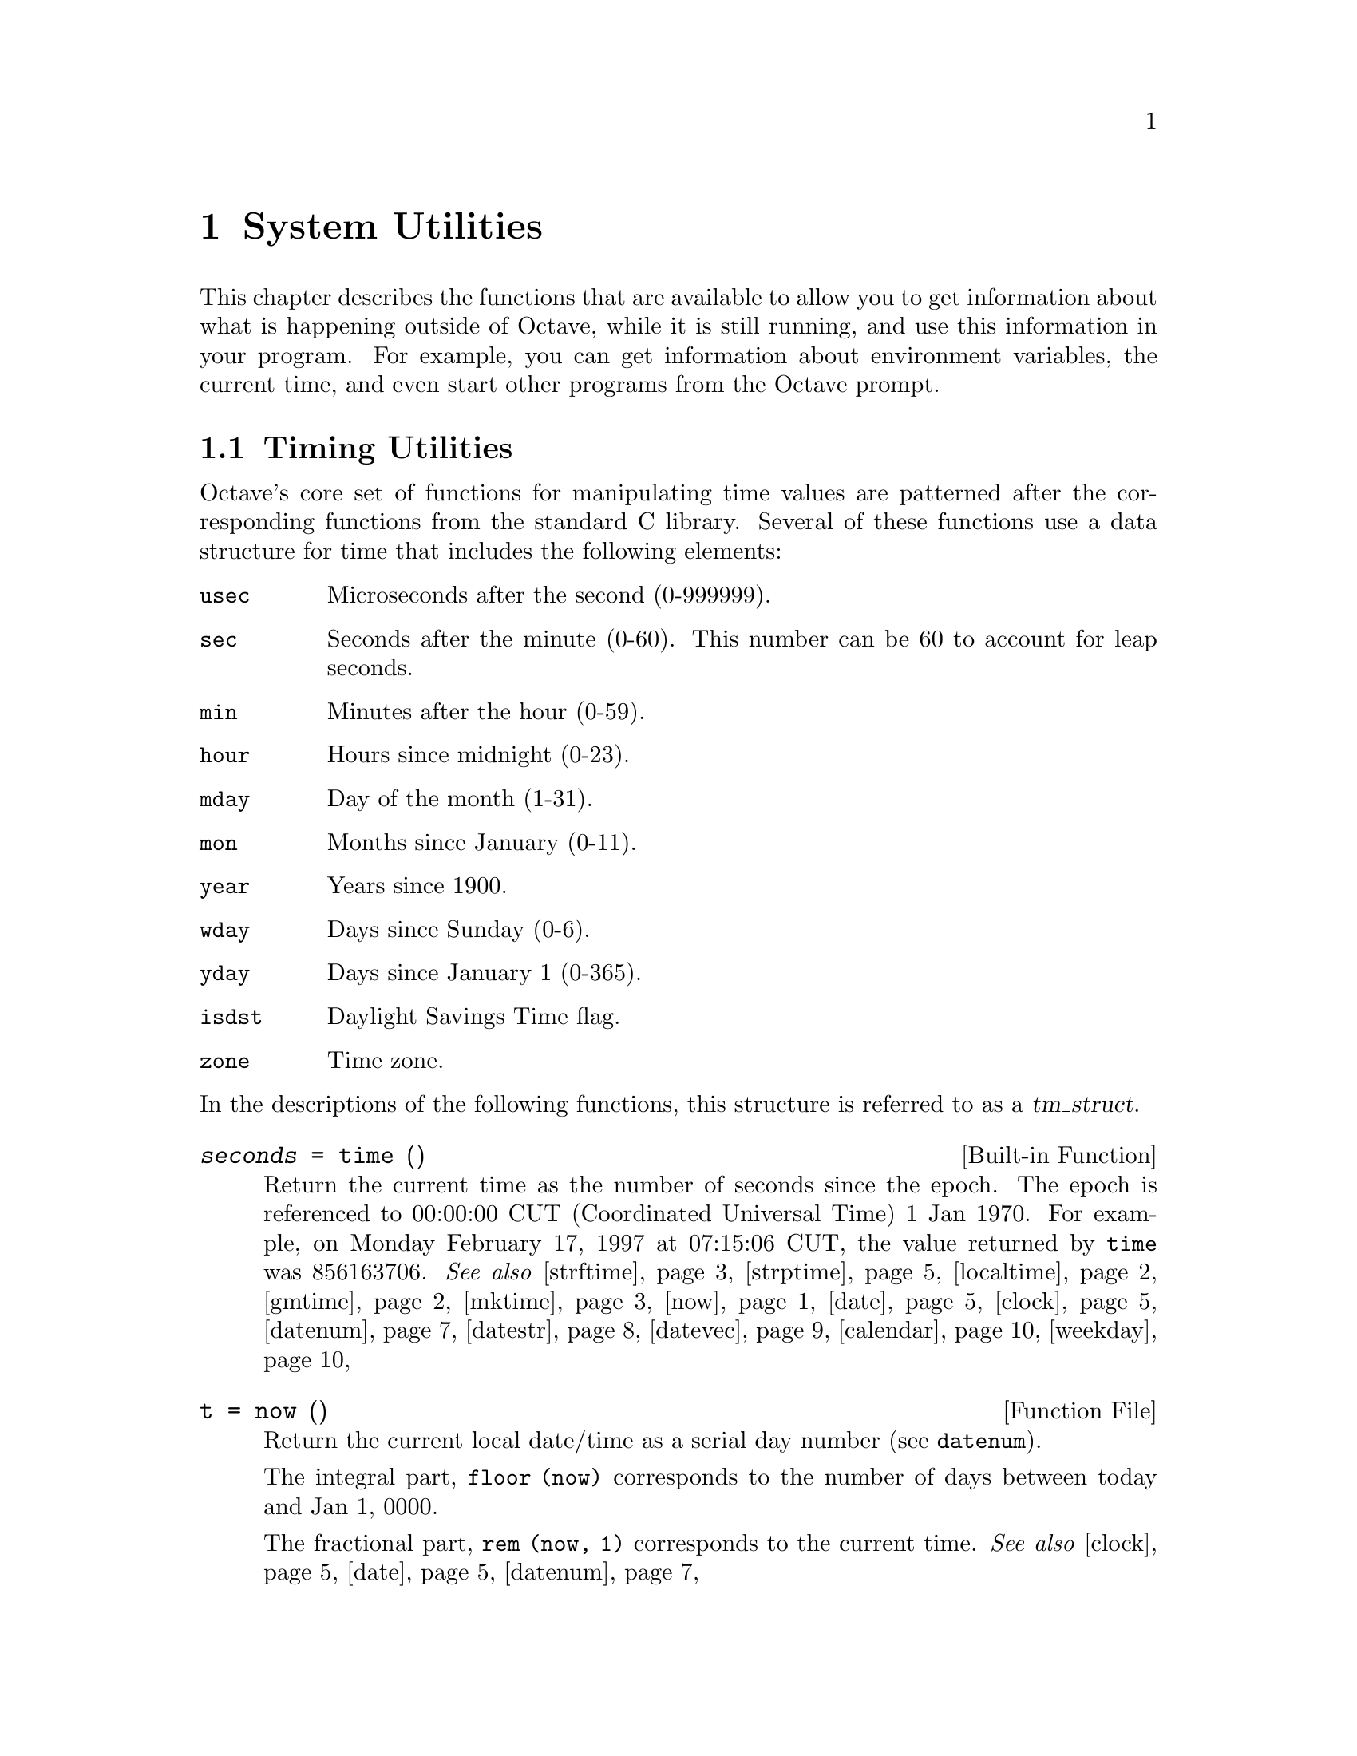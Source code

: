@c DO NOT EDIT!  Generated automatically by munge-texi.pl.

@c Copyright (C) 1996-2012 John W. Eaton
@c
@c This file is part of Octave.
@c
@c Octave is free software; you can redistribute it and/or modify it
@c under the terms of the GNU General Public License as published by the
@c Free Software Foundation; either version 3 of the License, or (at
@c your option) any later version.
@c 
@c Octave is distributed in the hope that it will be useful, but WITHOUT
@c ANY WARRANTY; without even the implied warranty of MERCHANTABILITY or
@c FITNESS FOR A PARTICULAR PURPOSE.  See the GNU General Public License
@c for more details.
@c 
@c You should have received a copy of the GNU General Public License
@c along with Octave; see the file COPYING.  If not, see
@c <http://www.gnu.org/licenses/>.

@node System Utilities
@chapter System Utilities

This chapter describes the functions that are available to allow you to
get information about what is happening outside of Octave, while it is
still running, and use this information in your program.  For example,
you can get information about environment variables, the current time,
and even start other programs from the Octave prompt.

@menu
* Timing Utilities::            
* Filesystem Utilities::        
* File Archiving Utilities::
* Networking Utilities::
* Controlling Subprocesses::    
* Process ID Information::      
* Environment Variables::       
* Current Working Directory::   
* Password Database Functions::  
* Group Database Functions::    
* System Information::          
* Hashing Functions::
@end menu

@node Timing Utilities
@section Timing Utilities

Octave's core set of functions for manipulating time values are
patterned after the corresponding functions from the standard C library.
Several of these functions use a data structure for time that includes
the following elements:

@table @code
@item usec
Microseconds after the second (0-999999).

@item sec
Seconds after the minute (0-60).  This number can be 60 to account
for leap seconds.

@item min
Minutes after the hour (0-59).

@item hour
Hours since midnight (0-23).

@item mday
Day of the month (1-31).

@item mon
Months since January (0-11).

@item year
Years since 1900.

@item wday
Days since Sunday (0-6).

@item yday
Days since January 1 (0-365).

@item isdst
Daylight Savings Time flag.

@item zone
Time zone.
@end table

@noindent
In the descriptions of the following functions, this structure is
referred to as a @var{tm_struct}.

@c time libinterp/corefcn/time.cc
@anchor{doc-time}
@deftypefn {Built-in Function} {@var{seconds} =} time ()
Return the current time as the number of seconds since the epoch.  The
epoch is referenced to 00:00:00 CUT (Coordinated Universal Time) 1 Jan
1970.  For example, on Monday February 17, 1997 at 07:15:06 CUT, the
value returned by @code{time} was 856163706.
@seealso{@ref{doc-strftime,,strftime}, @ref{doc-strptime,,strptime}, @ref{doc-localtime,,localtime}, @ref{doc-gmtime,,gmtime}, @ref{doc-mktime,,mktime}, @ref{doc-now,,now}, @ref{doc-date,,date}, @ref{doc-clock,,clock}, @ref{doc-datenum,,datenum}, @ref{doc-datestr,,datestr}, @ref{doc-datevec,,datevec}, @ref{doc-calendar,,calendar}, @ref{doc-weekday,,weekday}}
@end deftypefn


@c now scripts/time/now.m
@anchor{doc-now}
@deftypefn {Function File} {t =} now ()
Return the current local date/time as a serial day number
(see @code{datenum}).

The integral part, @code{floor (now)} corresponds to the number of days
between today and Jan 1, 0000.

The fractional part, @code{rem (now, 1)} corresponds to the current
time.
@seealso{@ref{doc-clock,,clock}, @ref{doc-date,,date}, @ref{doc-datenum,,datenum}}
@end deftypefn


@c ctime scripts/time/ctime.m
@anchor{doc-ctime}
@deftypefn {Function File} {} ctime (@var{t})
Convert a value returned from @code{time} (or any other non-negative
integer), to the local time and return a string of the same form as
@code{asctime}.  The function @code{ctime (time)} is equivalent to
@code{asctime (localtime (time))}.  For example:

@example
@group
ctime (time ())
   @result{} "Mon Feb 17 01:15:06 1997"
@end group
@end example
@seealso{@ref{doc-asctime,,asctime}, @ref{doc-time,,time}, @ref{doc-localtime,,localtime}}
@end deftypefn


@c gmtime libinterp/corefcn/time.cc
@anchor{doc-gmtime}
@deftypefn {Built-in Function} {@var{tm_struct} =} gmtime (@var{t})
Given a value returned from @code{time}, or any non-negative integer,
return a time structure corresponding to CUT (Coordinated Universal Time).
For example:

@example
@group
gmtime (time ())
     @result{} @{
           usec = 0
           sec = 6
           min = 15
           hour = 7
           mday = 17
           mon = 1
           year = 97
           wday = 1
           yday = 47
           isdst = 0
           zone = CST
        @}
@end group
@end example
@seealso{@ref{doc-strftime,,strftime}, @ref{doc-strptime,,strptime}, @ref{doc-localtime,,localtime}, @ref{doc-mktime,,mktime}, @ref{doc-time,,time}, @ref{doc-now,,now}, @ref{doc-date,,date}, @ref{doc-clock,,clock}, @ref{doc-datenum,,datenum}, @ref{doc-datestr,,datestr}, @ref{doc-datevec,,datevec}, @ref{doc-calendar,,calendar}, @ref{doc-weekday,,weekday}}
@end deftypefn


@c localtime libinterp/corefcn/time.cc
@anchor{doc-localtime}
@deftypefn {Built-in Function} {@var{tm_struct} =} localtime (@var{t})
Given a value returned from @code{time}, or any non-negative integer,
return a time structure corresponding to the local time zone.

@example
@group
localtime (time ())
     @result{} @{
           usec = 0
           sec = 6
           min = 15
           hour = 1
           mday = 17
           mon = 1
           year = 97
           wday = 1
           yday = 47
           isdst = 0
           zone = CST
        @}
@end group
@end example
@seealso{@ref{doc-strftime,,strftime}, @ref{doc-strptime,,strptime}, @ref{doc-gmtime,,gmtime}, @ref{doc-mktime,,mktime}, @ref{doc-time,,time}, @ref{doc-now,,now}, @ref{doc-date,,date}, @ref{doc-clock,,clock}, @ref{doc-datenum,,datenum}, @ref{doc-datestr,,datestr}, @ref{doc-datevec,,datevec}, @ref{doc-calendar,,calendar}, @ref{doc-weekday,,weekday}}
@end deftypefn


@c mktime libinterp/corefcn/time.cc
@anchor{doc-mktime}
@deftypefn {Built-in Function} {@var{seconds} =} mktime (@var{tm_struct})
Convert a time structure corresponding to the local time to the number
of seconds since the epoch.  For example:

@example
@group
mktime (localtime (time ()))
     @result{} 856163706
@end group
@end example
@seealso{@ref{doc-strftime,,strftime}, @ref{doc-strptime,,strptime}, @ref{doc-localtime,,localtime}, @ref{doc-gmtime,,gmtime}, @ref{doc-time,,time}, @ref{doc-now,,now}, @ref{doc-date,,date}, @ref{doc-clock,,clock}, @ref{doc-datenum,,datenum}, @ref{doc-datestr,,datestr}, @ref{doc-datevec,,datevec}, @ref{doc-calendar,,calendar}, @ref{doc-weekday,,weekday}}
@end deftypefn


@c asctime scripts/time/asctime.m
@anchor{doc-asctime}
@deftypefn {Function File} {} asctime (@var{tm_struct})
Convert a time structure to a string using the following 
format: "ddd mmm mm HH:MM:SS yyyy".  For example:

@example
@group
asctime (localtime (time ()))
     @result{} "Mon Feb 17 01:15:06 1997"
@end group
@end example

This is equivalent to @code{ctime (time ())}.
@seealso{@ref{doc-ctime,,ctime}, @ref{doc-localtime,,localtime}, @ref{doc-time,,time}}
@end deftypefn


@c strftime libinterp/corefcn/time.cc
@anchor{doc-strftime}
@deftypefn {Built-in Function} {} strftime (@var{fmt}, @var{tm_struct})
Format the time structure @var{tm_struct} in a flexible way using the
format string @var{fmt} that contains @samp{%} substitutions
similar to those in @code{printf}.  Except where noted, substituted
fields have a fixed size; numeric fields are padded if necessary.
Padding is with zeros by default; for fields that display a single
number, padding can be changed or inhibited by following the @samp{%}
with one of the modifiers described below.  Unknown field specifiers are
copied as normal characters.  All other characters are copied to the
output without change.  For example:

@example
@group
strftime ("%r (%Z) %A %e %B %Y", localtime (time ()))
      @result{} "01:15:06 AM (CST) Monday 17 February 1997"
@end group
@end example

Octave's @code{strftime} function supports a superset of the ANSI C
field specifiers.

@noindent
Literal character fields:

@table @code
@item %%
% character.

@item %n
Newline character.

@item %t
Tab character.
@end table

@noindent
Numeric modifiers (a nonstandard extension):

@table @code
@item - (dash)
Do not pad the field.

@item _ (underscore)
Pad the field with spaces.
@end table

@noindent
Time fields:

@table @code
@item %H
Hour (00-23).

@item %I
Hour (01-12).

@item %k
Hour (0-23).

@item %l
Hour (1-12).

@item %M
Minute (00-59).

@item %p
Locale's AM or PM.

@item %r
Time, 12-hour (hh:mm:ss [AP]M).

@item %R
Time, 24-hour (hh:mm).

@item %s
Time in seconds since 00:00:00, Jan 1, 1970 (a nonstandard extension).

@item %S
Second (00-61).

@item %T
Time, 24-hour (hh:mm:ss).

@item %X
Locale's time representation (%H:%M:%S).

@item %Z
Time zone (EDT), or nothing if no time zone is determinable.
@end table

@noindent
Date fields:

@table @code
@item %a
Locale's abbreviated weekday name (Sun-Sat).

@item %A
Locale's full weekday name, variable length (Sunday-Saturday).

@item %b
Locale's abbreviated month name (Jan-Dec).

@item %B
Locale's full month name, variable length (January-December).

@item %c
Locale's date and time (Sat Nov 04 12:02:33 EST 1989).

@item %C
Century (00-99).

@item %d
Day of month (01-31).

@item %e
Day of month ( 1-31).

@item %D
Date (mm/dd/yy).

@item %h
Same as %b.

@item %j
Day of year (001-366).

@item %m
Month (01-12).

@item %U
Week number of year with Sunday as first day of week (00-53).

@item %w
Day of week (0-6).

@item %W
Week number of year with Monday as first day of week (00-53).

@item %x
Locale's date representation (mm/dd/yy).

@item %y
Last two digits of year (00-99).

@item %Y
Year (1970-).
@end table
@seealso{@ref{doc-strptime,,strptime}, @ref{doc-localtime,,localtime}, @ref{doc-gmtime,,gmtime}, @ref{doc-mktime,,mktime}, @ref{doc-time,,time}, @ref{doc-now,,now}, @ref{doc-date,,date}, @ref{doc-clock,,clock}, @ref{doc-datenum,,datenum}, @ref{doc-datestr,,datestr}, @ref{doc-datevec,,datevec}, @ref{doc-calendar,,calendar}, @ref{doc-weekday,,weekday}}
@end deftypefn


@c strptime libinterp/corefcn/time.cc
@anchor{doc-strptime}
@deftypefn {Built-in Function} {[@var{tm_struct}, @var{nchars}] =} strptime (@var{str}, @var{fmt})
Convert the string @var{str} to the time structure @var{tm_struct} under
the control of the format string @var{fmt}.

If @var{fmt} fails to match, @var{nchars} is 0; otherwise, it is set to the
position of last matched character plus 1. Always check for this unless
you're absolutely sure the date string will be parsed correctly.
@seealso{@ref{doc-strftime,,strftime}, @ref{doc-localtime,,localtime}, @ref{doc-gmtime,,gmtime}, @ref{doc-mktime,,mktime}, @ref{doc-time,,time}, @ref{doc-now,,now}, @ref{doc-date,,date}, @ref{doc-clock,,clock}, @ref{doc-datenum,,datenum}, @ref{doc-datestr,,datestr}, @ref{doc-datevec,,datevec}, @ref{doc-calendar,,calendar}, @ref{doc-weekday,,weekday}}
@end deftypefn


Most of the remaining functions described in this section are not
patterned after the standard C library.  Some are available for
compatibility with @sc{matlab} and others are provided because they are
useful.

@c clock scripts/time/clock.m
@anchor{doc-clock}
@deftypefn {Function File} {} clock ()
Return the current local date and time as a date vector.  The date vector
contains the following fields: current year, month (1-12), day (1-31),
hour (0-23), minute (0-59), and second (0-61).  The seconds field has
a fractional part after the decimal point for extended accuracy.

For example:

@example
@group
fix (clock ())
     @result{} [ 1993, 8, 20, 4, 56, 1 ]
@end group
@end example

The function clock is more accurate on systems that have the
@code{gettimeofday} function.
@seealso{@ref{doc-now,,now}, @ref{doc-date,,date}, @ref{doc-datevec,,datevec}}
@end deftypefn


@c date scripts/time/date.m
@anchor{doc-date}
@deftypefn {Function File} {} date ()
Return the current date as a character string in the form DD-MMM-YYYY@.

For example:

@example
@group
date ()
  @result{} "20-Aug-1993"
@end group
@end example
@seealso{@ref{doc-now,,now}, @ref{doc-clock,,clock}, @ref{doc-datestr,,datestr}, @ref{doc-localtime,,localtime}}
@end deftypefn


@c etime scripts/time/etime.m
@anchor{doc-etime}
@deftypefn {Function File} {} etime (@var{t2}, @var{t1})
Return the difference in seconds between two time values returned from
@code{clock} (@math{@var{t2} - @var{t1}}).  For example:

@example
@group
t0 = clock ();
# many computations later@dots{}
elapsed_time = etime (clock (), t0);
@end group
@end example

@noindent
will set the variable @code{elapsed_time} to the number of seconds since
the variable @code{t0} was set.
@seealso{@ref{doc-tic,,tic}, @ref{doc-toc,,toc}, @ref{doc-clock,,clock}, @ref{doc-cputime,,cputime}, @ref{doc-addtodate,,addtodate}}
@end deftypefn


@c cputime libinterp/interpfcn/data.cc
@anchor{doc-cputime}
@deftypefn {Built-in Function} {[@var{total}, @var{user}, @var{system}] =} cputime ();
Return the CPU time used by your Octave session.  The first output is
the total time spent executing your process and is equal to the sum of
second and third outputs, which are the number of CPU seconds spent
executing in user mode and the number of CPU seconds spent executing in
system mode, respectively.  If your system does not have a way to report
CPU time usage, @code{cputime} returns 0 for each of its output values.
Note that because Octave used some CPU time to start, it is reasonable
to check to see if @code{cputime} works by checking to see if the total
CPU time used is nonzero.
@seealso{@ref{doc-tic,,tic}, @ref{doc-toc,,toc}}
@end deftypefn


@c is_leap_year scripts/time/is_leap_year.m
@anchor{doc-is_leap_year}
@deftypefn  {Function File} {} is_leap_year ()
@deftypefnx {Function File} {} is_leap_year (@var{year})
Return true if @var{year} is a leap year and false otherwise.  If no
year is specified, @code{is_leap_year} uses the current year.
For example:

@example
@group
is_leap_year (2000)
   @result{} 1
@end group
@end example
@seealso{@ref{doc-weekday,,weekday}, @ref{doc-eomday,,eomday}, @ref{doc-calendar,,calendar}}
@end deftypefn


@anchor{doc-toc}
@c tic libinterp/interpfcn/data.cc
@anchor{doc-tic}
@deftypefn  {Built-in Function} {} tic ()
@deftypefnx {Built-in Function} {@var{id} =} tic ()
@deftypefnx {Built-in Function} {} toc ()
@deftypefnx {Built-in Function} {} toc (@var{id})
@deftypefnx {Built-in Function} {@var{val} =} toc (@dots{})
Set or check a wall-clock timer.  Calling @code{tic} without an
output argument sets the internal timer state.  Subsequent calls
to @code{toc} return the number of seconds since the timer was set.
For example,

@example
@group
tic ();
# many computations later@dots{}
elapsed_time = toc ();
@end group
@end example

@noindent
will set the variable @code{elapsed_time} to the number of seconds since
the most recent call to the function @code{tic}.

If called with one output argument, @code{tic} returns a scalar
of type @code{uint64} that may be later passed to @code{toc}.

@example
@group
id = tic; sleep (5); toc (id)
      @result{} 5.0010
@end group
@end example

Calling @code{tic} and @code{toc} this way allows nested timing calls.

If you are more interested in the CPU time that your process used, you
should use the @code{cputime} function instead.  The @code{tic} and
@code{toc} functions report the actual wall clock time that elapsed
between the calls.  This may include time spent processing other jobs or
doing nothing at all.
@seealso{@ref{doc-toc,,toc}, @ref{doc-cputime,,cputime}}
@end deftypefn


@c pause libinterp/interpfcn/sysdep.cc
@anchor{doc-pause}
@deftypefn {Built-in Function} {} pause (@var{seconds})
Suspend the execution of the program.  If invoked without any arguments,
Octave waits until you type a character.  With a numeric argument, it
pauses for the given number of seconds.  For example, the following
statement prints a message and then waits 5 seconds before clearing the
screen.

@example
@group
fprintf (stderr, "wait please...\n");
pause (5);
clc;
@end group
@end example
@end deftypefn


@c sleep libinterp/interpfcn/sysdep.cc
@anchor{doc-sleep}
@deftypefn {Built-in Function} {} sleep (@var{seconds})
Suspend the execution of the program for the given number of seconds.
@end deftypefn


@c usleep libinterp/interpfcn/sysdep.cc
@anchor{doc-usleep}
@deftypefn {Built-in Function} {} usleep (@var{microseconds})
Suspend the execution of the program for the given number of
microseconds.  On systems where it is not possible to sleep for periods
of time less than one second, @code{usleep} will pause the execution for
@code{round (@var{microseconds} / 1e6)} seconds.
@end deftypefn


@c datenum scripts/time/datenum.m
@anchor{doc-datenum}
@deftypefn  {Function File} {@var{days} =} datenum (@var{datevec})
@deftypefnx {Function File} {@var{days} =} datenum (@var{year}, @var{month}, @var{day})
@deftypefnx {Function File} {@var{days} =} datenum (@var{year}, @var{month}, @var{day}, @var{hour})
@deftypefnx {Function File} {@var{days} =} datenum (@var{year}, @var{month}, @var{day}, @var{hour}, @var{minute})
@deftypefnx {Function File} {@var{days} =} datenum (@var{year}, @var{month}, @var{day}, @var{hour}, @var{minute}, @var{second})
@deftypefnx {Function File} {@var{days} =} datenum ("datestr")
@deftypefnx {Function File} {@var{days} =} datenum ("datestr", @var{p})
@deftypefnx {Function File} {[@var{days}, @var{secs}] =} datenum (@dots{})
Return the date/time input as a serial day number, with Jan 1, 0000
defined as day 1.

The integer part, @code{floor (@var{days})} counts the number of
complete days in the date input.

The fractional part, @code{rem (@var{days}, 1)} corresponds to the time
on the given day.

The input may be a date vector (see @code{datevec}), 
datestr (see @code{datestr}), or directly specified as input.

When processing input datestrings, @var{p} is the year at the start of the
century to which two-digit years will be referenced.  If not specified, it
defaults to the current year minus 50.

The optional output @var{secs} holds the time on the specified day with
greater precision than @var{days}.

Notes:

@itemize
@item
Years can be negative and/or fractional.

@item
Months below 1 are considered to be January.

@item
Days of the month start at 1.

@item
Days beyond the end of the month go into subsequent months.

@item
Days before the beginning of the month go to the previous month.

@item
Days can be fractional.
@end itemize

@strong{Caution:} this function does not attempt to handle Julian
calendars so dates before October 15, 1582 are wrong by as much
as eleven days.  Also, be aware that only Roman Catholic countries
adopted the calendar in 1582.  It took until 1924 for it to be
adopted everywhere.  See the Wikipedia entry on the Gregorian
calendar for more details.

@strong{Warning:} leap seconds are ignored.  A table of leap seconds
is available on the Wikipedia entry for leap seconds.
@seealso{@ref{doc-datestr,,datestr}, @ref{doc-datevec,,datevec}, @ref{doc-now,,now}, @ref{doc-clock,,clock}, @ref{doc-date,,date}}
@end deftypefn


@c datestr scripts/time/datestr.m
@anchor{doc-datestr}
@deftypefn  {Function File} {@var{str} =} datestr (@var{date})
@deftypefnx {Function File} {@var{str} =} datestr (@var{date}, @var{f})
@deftypefnx {Function File} {@var{str} =} datestr (@var{date}, @var{f}, @var{p})
Format the given date/time according to the format @code{f} and return
the result in @var{str}.  @var{date} is a serial date number (see
@code{datenum}) or a date vector (see @code{datevec}).  The value of
@var{date} may also be a string or cell array of strings.

@var{f} can be an integer which corresponds to one of the codes in
the table below, or a date format string.

@var{p} is the year at the start of the century in which two-digit years
are to be interpreted in.  If not specified, it defaults to the current
year minus 50.

For example, the date 730736.65149 (2000-09-07 15:38:09.0934) would be
formatted as follows:

@multitable @columnfractions 0.1 0.45 0.35
@headitem Code @tab Format @tab Example
@item  0 @tab dd-mmm-yyyy HH:MM:SS   @tab 07-Sep-2000 15:38:09
@item  1 @tab dd-mmm-yyyy            @tab 07-Sep-2000
@item  2 @tab mm/dd/yy               @tab 09/07/00
@item  3 @tab mmm                    @tab Sep
@item  4 @tab m                      @tab S
@item  5 @tab mm                     @tab 09
@item  6 @tab mm/dd                  @tab 09/07
@item  7 @tab dd                     @tab 07
@item  8 @tab ddd                    @tab Thu
@item  9 @tab d                      @tab T
@item 10 @tab yyyy                   @tab 2000
@item 11 @tab yy                     @tab 00
@item 12 @tab mmmyy                  @tab Sep00
@item 13 @tab HH:MM:SS               @tab 15:38:09
@item 14 @tab HH:MM:SS PM            @tab 03:38:09 PM
@item 15 @tab HH:MM                  @tab 15:38
@item 16 @tab HH:MM PM               @tab 03:38 PM
@item 17 @tab QQ-YY                  @tab Q3-00
@item 18 @tab QQ                     @tab Q3
@item 19 @tab dd/mm                  @tab 07/09
@item 20 @tab dd/mm/yy               @tab 07/09/00
@item 21 @tab mmm.dd,yyyy HH:MM:SS   @tab Sep.07,2000 15:38:08
@item 22 @tab mmm.dd,yyyy            @tab Sep.07,2000
@item 23 @tab mm/dd/yyyy             @tab 09/07/2000
@item 24 @tab dd/mm/yyyy             @tab 07/09/2000
@item 25 @tab yy/mm/dd               @tab 00/09/07
@item 26 @tab yyyy/mm/dd             @tab 2000/09/07
@item 27 @tab QQ-YYYY                @tab Q3-2000
@item 28 @tab mmmyyyy                @tab Sep2000
@item 29 @tab yyyy-mm-dd             @tab 2000-09-07
@item 30 @tab yyyymmddTHHMMSS        @tab 20000907T153808
@item 31 @tab yyyy-mm-dd HH:MM:SS    @tab 2000-09-07 15:38:08
@end multitable

If @var{f} is a format string, the following symbols are recognized:

@multitable @columnfractions 0.1 0.7 0.2
@headitem Symbol @tab Meaning @tab Example
@item yyyy @tab Full year                                    @tab 2005
@item yy   @tab Two-digit year                               @tab 05
@item mmmm @tab Full month name                              @tab December
@item mmm  @tab Abbreviated month name                       @tab Dec
@item mm   @tab Numeric month number (padded with zeros)     @tab 01, 08, 12
@item m    @tab First letter of month name (capitalized)     @tab D
@item dddd @tab Full weekday name                            @tab Sunday
@item ddd  @tab Abbreviated weekday name                     @tab Sun
@item dd   @tab Numeric day of month (padded with zeros)     @tab 11
@item d    @tab First letter of weekday name (capitalized)   @tab S
@item HH   @tab Hour of day, padded with zeros if PM is set  @tab 09:00
@item      @tab and not padded with zeros otherwise          @tab 9:00 AM
@item MM   @tab Minute of hour (padded with zeros)           @tab 10:05
@item SS   @tab Second of minute (padded with zeros)         @tab 10:05:03
@item FFF  @tab Milliseconds of second (padded with zeros)   @tab 10:05:03.012
@item AM   @tab Use 12-hour time format                      @tab 11:30 AM
@item PM   @tab Use 12-hour time format                      @tab 11:30 PM
@end multitable

If @var{f} is not specified or is @code{-1}, then use 0, 1 or 16,
depending on whether the date portion or the time portion of
@var{date} is empty.

If @var{p} is nor specified, it defaults to the current year minus 50.

If a matrix or cell array of dates is given, a column vector of date strings
is returned.

@seealso{@ref{doc-datenum,,datenum}, @ref{doc-datevec,,datevec}, @ref{doc-date,,date}, @ref{doc-now,,now}, @ref{doc-clock,,clock}}
@end deftypefn


@c datevec scripts/time/datevec.m
@anchor{doc-datevec}
@deftypefn  {Function File} {@var{v} =} datevec (@var{date})
@deftypefnx {Function File} {@var{v} =} datevec (@var{date}, @var{f})
@deftypefnx {Function File} {@var{v} =} datevec (@var{date}, @var{p})
@deftypefnx {Function File} {@var{v} =} datevec (@var{date}, @var{f}, @var{p})
@deftypefnx {Function File} {[@var{y}, @var{m}, @var{d}, @var{h}, @var{mi}, @var{s}] =} datevec (@dots{})
Convert a serial date number (see @code{datenum}) or date string (see
@code{datestr}) into a date vector.

A date vector is a row vector with six members, representing the year,
month, day, hour, minute, and seconds respectively.

@var{f} is the format string used to interpret date strings
(see @code{datestr}).  If @var{date} is a string, but no format is
specified, then a relatively slow search is performed through various
formats.  It is always preferable to specify the format string @var{f}
if it is known.  Formats which do not specify a particular time component
will have the value set to zero.  Formats which do not specify a date will
default to January 1st of the current year.

@var{p} is the year at the start of the century to which two-digit years
will be referenced.  If not specified, it defaults to the current year
minus 50.
@seealso{@ref{doc-datenum,,datenum}, @ref{doc-datestr,,datestr}, @ref{doc-clock,,clock}, @ref{doc-now,,now}, @ref{doc-date,,date}}
@end deftypefn


@c addtodate scripts/time/addtodate.m
@anchor{doc-addtodate}
@deftypefn {Function File} {@var{d} =} addtodate (@var{d}, @var{q}, @var{f})
Add @var{q} amount of time (with units @var{f}) to the serial datenum,
@var{d}.

@var{f} must be one of "year", "month", "day", "hour", "minute", "second",
or "millisecond".
@seealso{@ref{doc-datenum,,datenum}, @ref{doc-datevec,,datevec}, @ref{doc-etime,,etime}}
@end deftypefn


@c calendar scripts/time/calendar.m
@anchor{doc-calendar}
@deftypefn  {Function File} {@var{c} =} calendar ()
@deftypefnx {Function File} {@var{c} =} calendar (@var{d})
@deftypefnx {Function File} {@var{c} =} calendar (@var{y}, @var{m})
@deftypefnx {Function File} {} calendar (@dots{})
Return the current monthly calendar in a 6x7 matrix.

If @var{d} is specified, return the calendar for the month containing
the date @var{d}, which must be a serial date number or a date string.

If @var{y} and @var{m} are specified, return the calendar for year @var{y}
and month @var{m}.

If no output arguments are specified, print the calendar on the screen
instead of returning a matrix.
@seealso{@ref{doc-datenum,,datenum}, @ref{doc-datestr,,datestr}}
@end deftypefn


@c weekday scripts/time/weekday.m
@anchor{doc-weekday}
@deftypefn  {Function File} {[@var{n}, @var{s}] =} weekday (@var{d})
@deftypefnx {Function File} {[@var{n}, @var{s}] =} weekday (@var{d}, @var{format})
Return the day of the week as a number in @var{n} and as a string in @var{s}.
The days of the week are numbered 1--7 with the first day being Sunday.

@var{d} is a serial date number or a date string.

If the string @var{format} is not present or is equal to "short" then
@var{s} will contain the abbreviated name of the weekday.  If @var{format}
is "long" then @var{s} will contain the full name.

Table of return values based on @var{format}:

@multitable @columnfractions .06 .13 .16
@headitem @var{n} @tab "short" @tab "long"
@item 1 @tab Sun @tab Sunday
@item 2 @tab Mon @tab Monday
@item 3 @tab Tue @tab Tuesday
@item 4 @tab Wed @tab Wednesday
@item 5 @tab Thu @tab Thursday
@item 6 @tab Fri @tab Friday
@item 7 @tab Sat @tab Saturday
@end multitable

@seealso{@ref{doc-eomday,,eomday}, @ref{doc-is_leap_year,,is_leap_year}, @ref{doc-calendar,,calendar}, @ref{doc-datenum,,datenum}, @ref{doc-datevec,,datevec}}
@end deftypefn


@c eomday scripts/time/eomday.m
@anchor{doc-eomday}
@deftypefn {Function File} {@var{e} =} eomday (@var{y}, @var{m})
Return the last day of the month @var{m} for the year @var{y}.
@seealso{@ref{doc-weekday,,weekday}, @ref{doc-datenum,,datenum}, @ref{doc-datevec,,datevec}, @ref{doc-is_leap_year,,is_leap_year}, @ref{doc-calendar,,calendar}}
@end deftypefn


@c datetick scripts/time/datetick.m
@anchor{doc-datetick}
@deftypefn  {Function File} {} datetick ()
@deftypefnx {Function File} {} datetick (@var{form})
@deftypefnx {Function File} {} datetick (@var{axis}, @var{form})
@deftypefnx {Function File} {} datetick (@dots{}, "keeplimits")
@deftypefnx {Function File} {} datetick (@dots{}, "keepticks")
@deftypefnx {Function File} {} datetick (@var{hax}, @dots{})
Add date formatted tick labels to an axis.  The axis to apply the
ticks to is determined by @var{axis} which can take the values "x",
"y", or "z".  The default value is "x".  The formatting of the labels is
determined by the variable @var{form}, which can either be a string or
positive integer that @code{datestr} accepts.
@seealso{@ref{doc-datenum,,datenum}, @ref{doc-datestr,,datestr}}
@end deftypefn


@node Filesystem Utilities
@section Filesystem Utilities

Octave includes many utility functions for copying, moving, renaming, and
deleting files; for creating, reading, and deleting directories; for retrieving
status information on files; and for manipulating file and path names.

@c movefile scripts/miscellaneous/movefile.m
@anchor{doc-movefile}
@deftypefn  {Function File} {[@var{status}, @var{msg}, @var{msgid}] =} movefile (@var{f1}, @var{f2})
@deftypefnx {Function File} {[@var{status}, @var{msg}, @var{msgid}] =} movefile (@var{f1}, @var{f2}, 'f')
Move the file @var{f1} to the new name @var{f2}.  The name @var{f1}
may contain globbing patterns.  If @var{f1} expands to multiple file
names, @var{f2} must be a directory.  If the force flag 'f' is given
then any existing files will be overwritten without prompting.

If successful, @var{status} is 1, with @var{msg} and @var{msgid} empty
character strings.  Otherwise, @var{status} is 0, @var{msg} contains a
system-dependent error message, and @var{msgid} contains a unique
message identifier.
@seealso{@ref{doc-rename,,rename}, @ref{doc-copyfile,,copyfile}}
@end deftypefn


@c rename libinterp/interpfcn/dirfns.cc
@anchor{doc-rename}
@deftypefn {Built-in Function} {[@var{err}, @var{msg}] =} rename (@var{old}, @var{new})
Change the name of file @var{old} to @var{new}.

If successful, @var{err} is 0 and @var{msg} is an empty string.
Otherwise, @var{err} is nonzero and @var{msg} contains a
system-dependent error message.
@seealso{@ref{doc-ls,,ls}, @ref{doc-dir,,dir}}
@end deftypefn


@c copyfile scripts/miscellaneous/copyfile.m
@anchor{doc-copyfile}
@deftypefn  {Function File} {[@var{status}, @var{msg}, @var{msgid}] =} copyfile (@var{f1}, @var{f2})
@deftypefnx {Function File} {[@var{status}, @var{msg}, @var{msgid}] =} copyfile (@var{f1}, @var{f2}, 'f')
Copy the file @var{f1} to the new name @var{f2}.  The name @var{f1}
may contain globbing patterns.  If @var{f1} expands to multiple file
names, @var{f2} must be a directory.  If the force flag 'f' is given then
existing destination files will be overwritten without prompting.

If successful, @var{status} is 1, with @var{msg} and @var{msgid} empty
character strings.  Otherwise, @var{status} is 0, @var{msg} contains a
system-dependent error message, and @var{msgid} contains a unique
message identifier.
@seealso{@ref{doc-movefile,,movefile}}
@end deftypefn


@c unlink libinterp/corefcn/syscalls.cc
@anchor{doc-unlink}
@deftypefn {Built-in Function} {[@var{err}, @var{msg}] =} unlink (@var{file})
Delete the file named @var{file}.

If successful, @var{err} is 0 and @var{msg} is an empty string.
Otherwise, @var{err} is nonzero and @var{msg} contains a
system-dependent error message.
@end deftypefn


@c link libinterp/interpfcn/dirfns.cc
@anchor{doc-link}
@deftypefn {Built-in Function} {[@var{err}, @var{msg}] =} link (@var{old}, @var{new})
Create a new link (also known as a hard link) to an existing file.

If successful, @var{err} is 0 and @var{msg} is an empty string.
Otherwise, @var{err} is nonzero and @var{msg} contains a
system-dependent error message.
@seealso{@ref{doc-symlink,,symlink}}
@end deftypefn


@c symlink libinterp/interpfcn/dirfns.cc
@anchor{doc-symlink}
@deftypefn {Built-in Function} {[@var{err}, @var{msg}] =} symlink (@var{old}, @var{new})
Create a symbolic link @var{new} which contains the string @var{old}.

If successful, @var{err} is 0 and @var{msg} is an empty string.
Otherwise, @var{err} is nonzero and @var{msg} contains a
system-dependent error message.
@seealso{@ref{doc-link,,link}, @ref{doc-readlink,,readlink}}
@end deftypefn


@c readlink libinterp/interpfcn/dirfns.cc
@anchor{doc-readlink}
@deftypefn {Built-in Function} {[@var{result}, @var{err}, @var{msg}] =} readlink (@var{symlink})
Read the value of the symbolic link @var{symlink}.

If successful, @var{result} contains the contents of the symbolic link
@var{symlink}, @var{err} is 0 and @var{msg} is an empty string.
Otherwise, @var{err} is nonzero and @var{msg} contains a
system-dependent error message.
@seealso{@ref{doc-link,,link}, @ref{doc-symlink,,symlink}}
@end deftypefn


@c mkdir libinterp/interpfcn/dirfns.cc
@anchor{doc-mkdir}
@deftypefn  {Built-in Function} {[@var{status}, @var{msg}, @var{msgid}] =} mkdir (@var{dir})
@deftypefnx {Built-in Function} {[@var{status}, @var{msg}, @var{msgid}] =} mkdir (@var{parent}, @var{dir})
Create a directory named @var{dir} in the directory @var{parent}.

If successful, @var{status} is 1, with @var{msg} and @var{msgid} empty
character strings.  Otherwise, @var{status} is 0, @var{msg} contains a
system-dependent error message, and @var{msgid} contains a unique
message identifier.
@seealso{@ref{doc-rmdir,,rmdir}}
@end deftypefn


@c rmdir libinterp/interpfcn/dirfns.cc
@anchor{doc-rmdir}
@deftypefn  {Built-in Function} {[@var{status}, @var{msg}, @var{msgid}] =} rmdir (@var{dir})
@deftypefnx {Built-in Function} {[@var{status}, @var{msg}, @var{msgid}] =} rmdir (@var{dir}, "s")
Remove the directory named @var{dir}.

If successful, @var{status} is 1, with @var{msg} and @var{msgid} empty
character strings.  Otherwise, @var{status} is 0, @var{msg} contains a
system-dependent error message, and @var{msgid} contains a unique
message identifier.

If the optional second parameter is supplied with value @code{"s"},
recursively remove all subdirectories as well.
@seealso{@ref{doc-mkdir,,mkdir}, @ref{doc-confirm_recursive_rmdir,,confirm_recursive_rmdir}}
@end deftypefn


@c confirm_recursive_rmdir libinterp/interpfcn/dirfns.cc
@anchor{doc-confirm_recursive_rmdir}
@deftypefn  {Built-in Function} {@var{val} =} confirm_recursive_rmdir ()
@deftypefnx {Built-in Function} {@var{old_val} =} confirm_recursive_rmdir (@var{new_val})
@deftypefnx {Built-in Function} {} confirm_recursive_rmdir (@var{new_val}, "local")
Query or set the internal variable that controls whether Octave
will ask for confirmation before recursively removing a directory tree.

When called from inside a function with the "local" option, the variable is
changed locally for the function and any subroutines it calls.  The original
variable value is restored when exiting the function.
@end deftypefn


@c mkfifo libinterp/corefcn/syscalls.cc
@anchor{doc-mkfifo}
@deftypefn {Built-in Function} {[@var{err}, @var{msg}] =} mkfifo (@var{name}, @var{mode})
Create a @var{fifo} special file named @var{name} with file mode @var{mode}

If successful, @var{err} is 0 and @var{msg} is an empty string.
Otherwise, @var{err} is nonzero and @var{msg} contains a
system-dependent error message.
@end deftypefn


@c umask libinterp/interpfcn/file-io.cc
@anchor{doc-umask}
@deftypefn {Built-in Function} {} umask (@var{mask})
Set the permission mask for file creation.  The parameter @var{mask}
is an integer, interpreted as an octal number.  If successful,
returns the previous value of the mask (as an integer to be
interpreted as an octal number); otherwise an error message is printed.
@end deftypefn


@anchor{doc-lstat}
@c stat libinterp/corefcn/syscalls.cc
@anchor{doc-stat}
@deftypefn  {Built-in Function} {[@var{info}, @var{err}, @var{msg}] =} stat (@var{file})
@deftypefnx {Built-in Function} {[@var{info}, @var{err}, @var{msg}] =} stat (@var{fid})
@deftypefnx {Built-in Function} {[@var{info}, @var{err}, @var{msg}] =} lstat (@var{file})
@deftypefnx {Built-in Function} {[@var{info}, @var{err}, @var{msg}] =} lstat (@var{fid})
Return a structure @var{info} containing the following information about
@var{file} or file identifier @var{fid}.

@table @code
@item dev
ID of device containing a directory entry for this file.

@item ino
File number of the file.

@item mode
File mode, as an integer.  Use the functions @w{@code{S_ISREG}},
@w{@code{S_ISDIR}}, @w{@code{S_ISCHR}}, @w{@code{S_ISBLK}}, @w{@code{S_ISFIFO}},
@w{@code{S_ISLNK}}, or @w{@code{S_ISSOCK}} to extract information from this
value.

@item modestr
File mode, as a string of ten letters or dashes as would be returned by
@kbd{ls -l}.

@item nlink
Number of links.

@item uid
User ID of file's owner.

@item gid
Group ID of file's group.

@item rdev
ID of device for block or character special files.

@item size
Size in bytes.

@item atime
Time of last access in the same form as time values returned from
@code{time}.  @xref{Timing Utilities}.

@item mtime
Time of last modification in the same form as time values returned from
@code{time}.  @xref{Timing Utilities}.

@item ctime
Time of last file status change in the same form as time values
returned from @code{time}.  @xref{Timing Utilities}.

@item blksize
Size of blocks in the file.

@item blocks
Number of blocks allocated for file.
@end table

If the call is successful @var{err} is 0 and @var{msg} is an empty
string.  If the file does not exist, or some other error occurs, @var{info}
is an empty matrix, @var{err} is @minus{}1, and @var{msg} contains the
corresponding system error message.

If @var{file} is a symbolic link, @code{stat} will return information
about the actual file that is referenced by the link.  Use @code{lstat}
if you want information about the symbolic link itself.

For example:

@example
[info, err, msg] = stat ("/vmlinuz")
  @result{} info =
     @{
       atime = 855399756
       rdev = 0
       ctime = 847219094
       uid = 0
       size = 389218
       blksize = 4096
       mtime = 847219094
       gid = 6
       nlink = 1
       blocks = 768
       mode = -rw-r--r--
       modestr = -rw-r--r--
       ino = 9316
       dev = 2049
     @}
  @result{} err = 0
  @result{} msg =
@end example
@end deftypefn


@c S_ISBLK libinterp/corefcn/syscalls.cc
@anchor{doc-S_ISBLK}
@deftypefn {Built-in Function} {} S_ISBLK (@var{mode})
Return true if @var{mode} corresponds to a block device.  The value
of @var{mode} is assumed to be returned from a call to @code{stat}.
@seealso{@ref{doc-stat,,stat}, @ref{doc-lstat,,lstat}}
@end deftypefn


@c S_ISCHR libinterp/corefcn/syscalls.cc
@anchor{doc-S_ISCHR}
@deftypefn {Built-in Function} {} S_ISCHR (@var{mode})
Return true if @var{mode} corresponds to a character device.  The value
of @var{mode} is assumed to be returned from a call to @code{stat}.
@seealso{@ref{doc-stat,,stat}, @ref{doc-lstat,,lstat}}
@end deftypefn


@c S_ISDIR libinterp/corefcn/syscalls.cc
@anchor{doc-S_ISDIR}
@deftypefn {Built-in Function} {} S_ISDIR (@var{mode})
Return true if @var{mode} corresponds to a directory.  The value
of @var{mode} is assumed to be returned from a call to @code{stat}.
@seealso{@ref{doc-stat,,stat}, @ref{doc-lstat,,lstat}}
@end deftypefn


@c S_ISFIFO libinterp/corefcn/syscalls.cc
@anchor{doc-S_ISFIFO}
@deftypefn {Built-in Function} {} S_ISFIFO (@var{mode})
Return true if @var{mode} corresponds to a fifo.  The value
of @var{mode} is assumed to be returned from a call to @code{stat}.
@seealso{@ref{doc-stat,,stat}, @ref{doc-lstat,,lstat}}
@end deftypefn


@c S_ISLNK libinterp/corefcn/syscalls.cc
@anchor{doc-S_ISLNK}
@deftypefn {Built-in Function} {} S_ISLNK (@var{mode})
Return true if @var{mode} corresponds to a symbolic link.  The value
of @var{mode} is assumed to be returned from a call to @code{stat}.
@seealso{@ref{doc-stat,,stat}, @ref{doc-lstat,,lstat}}
@end deftypefn


@c S_ISREG libinterp/corefcn/syscalls.cc
@anchor{doc-S_ISREG}
@deftypefn {Built-in Function} {} S_ISREG (@var{mode})
Return true if @var{mode} corresponds to a regular file.  The value
of @var{mode} is assumed to be returned from a call to @code{stat}.
@seealso{@ref{doc-stat,,stat}, @ref{doc-lstat,,lstat}}
@end deftypefn


@c S_ISSOCK libinterp/corefcn/syscalls.cc
@anchor{doc-S_ISSOCK}
@deftypefn {Built-in Function} {} S_ISSOCK (@var{mode})
Return true if @var{mode} corresponds to a socket.  The value
of @var{mode} is assumed to be returned from a call to @code{stat}.
@seealso{@ref{doc-stat,,stat}, @ref{doc-lstat,,lstat}}
@end deftypefn


@c fileattrib scripts/miscellaneous/fileattrib.m
@anchor{doc-fileattrib}
@deftypefn {Function File} {[@var{status}, @var{result}, @var{msgid}] =} fileattrib (@var{file})
Return information about @var{file}.

If successful, @var{status} is 1, with @var{result} containing a
structure with the following fields:

@table @code
@item Name
Full name of @var{file}.

@item archive
True if @var{file} is an archive (Windows).

@item system
True if @var{file} is a system file (Windows).

@item hidden
True if @var{file} is a hidden file (Windows).

@item directory
True if @var{file} is a directory.

@item UserRead
@itemx GroupRead
@itemx OtherRead
True if the user (group; other users) has read permission for
@var{file}.

@item UserWrite
@itemx GroupWrite
@itemx OtherWrite
True if the user (group; other users) has write permission for
@var{file}.

@item UserExecute
@itemx GroupExecute
@itemx OtherExecute
True if the user (group; other users) has execute permission for
@var{file}.
@end table

If an attribute does not apply (i.e., archive on a Unix system) then
the field is set to NaN.

With no input arguments, return information about the current
directory.

If @var{file} contains globbing characters, return information about
all the matching files.
@seealso{@ref{doc-glob,,glob}}
@end deftypefn


@c isdir scripts/general/isdir.m
@anchor{doc-isdir}
@deftypefn {Function File} {} isdir (@var{f})
Return true if @var{f} is a directory.
@seealso{@ref{doc-is_absolute_filename,,is_absolute_filename}, @ref{doc-is_rooted_relative_filename,,is_rooted_relative_filename}}
@end deftypefn


@c readdir libinterp/interpfcn/dirfns.cc
@anchor{doc-readdir}
@deftypefn {Built-in Function} {[@var{files}, @var{err}, @var{msg}] =} readdir (@var{dir})
Return names of the files in the directory @var{dir} as a cell array of
strings.  If an error occurs, return an empty cell array in @var{files}.

If successful, @var{err} is 0 and @var{msg} is an empty string.
Otherwise, @var{err} is nonzero and @var{msg} contains a
system-dependent error message.
@seealso{@ref{doc-ls,,ls}, @ref{doc-dir,,dir}, @ref{doc-glob,,glob}}
@end deftypefn


@c glob libinterp/interpfcn/dirfns.cc
@anchor{doc-glob}
@deftypefn {Built-in Function} {} glob (@var{pattern})
Given an array of pattern strings (as a char array or a cell array) in
@var{pattern}, return a cell array of file names that match any of
them, or an empty cell array if no patterns match.  The pattern strings are
interpreted as filename globbing patterns (as they are used by Unix shells).
Within a pattern

@table @code
@item *
matches any string, including the null string,
@item ?
matches any single character, and

@item [@dots{}]
matches any of the enclosed characters.
@end table

Tilde expansion
is performed on each of the patterns before looking for matching file
names.  For example:

@example
ls
   @result{}
      file1  file2  file3  myfile1 myfile1b
glob ("*file1")
   @result{}
      @{
        [1,1] = file1
        [2,1] = myfile1
      @}
glob ("myfile?")
   @result{}
      @{
        [1,1] = myfile1
      @}
glob ("file[12]")
   @result{}
      @{
        [1,1] = file1
        [2,1] = file2
      @}
@end example
@seealso{@ref{doc-ls,,ls}, @ref{doc-dir,,dir}, @ref{doc-readdir,,readdir}}
@end deftypefn


@c fnmatch libinterp/interpfcn/dirfns.cc
@anchor{doc-fnmatch}
@deftypefn {Built-in Function} {} fnmatch (@var{pattern}, @var{string})
Return 1 or zero for each element of @var{string} that matches any of
the elements of the string array @var{pattern}, using the rules of
filename pattern matching.  For example:

@example
@group
fnmatch ("a*b", @{"ab"; "axyzb"; "xyzab"@})
     @result{} [ 1; 1; 0 ]
@end group
@end example
@end deftypefn


@c file_in_path libinterp/interpfcn/utils.cc
@anchor{doc-file_in_path}
@deftypefn  {Built-in Function} {} file_in_path (@var{path}, @var{file})
@deftypefnx {Built-in Function} {} file_in_path (@var{path}, @var{file}, "all")
Return the absolute name of @var{file} if it can be found in
@var{path}.  The value of @var{path} should be a colon-separated list of
directories in the format described for @code{path}.  If no file
is found, return an empty character string.  For example:

@example
@group
file_in_path (EXEC_PATH, "sh")
     @result{} "/bin/sh"
@end group
@end example

If the second argument is a cell array of strings, search each
directory of the path for element of the cell array and return
the first that matches.

If the third optional argument @code{"all"} is supplied, return
a cell array containing the list of all files that have the same
name in the path.  If no files are found, return an empty cell array.
@seealso{@ref{doc-file_in_loadpath,,file_in_loadpath}}
@end deftypefn


@c filesep libinterp/interpfcn/dirfns.cc
@anchor{doc-filesep}
@deftypefn  {Built-in Function} {} filesep ()
@deftypefnx {Built-in Function} {} filesep ("all")
Return the system-dependent character used to separate directory names.

If "all" is given, the function returns all valid file separators in
the form of a string.  The list of file separators is system-dependent.
It is @samp{/} (forward slash) under UNIX or @w{Mac OS X}, @samp{/} and
@samp{\} (forward and backward slashes) under Windows.
@seealso{@ref{doc-pathsep,,pathsep}}
@end deftypefn


@c filemarker libinterp/interpfcn/input.cc
@anchor{doc-filemarker}
@deftypefn  {Built-in Function} {@var{val} =} filemarker ()
@deftypefnx {Built-in Function} {} filemarker (@var{new_val})
@deftypefnx {Built-in Function} {} filemarker (@var{new_val}, "local")
Query or set the character used to separate filename from the
the subfunction names contained within the file.  This can be used in
a generic manner to interact with subfunctions.  For example,

@example
help (["myfunc", filemarker, "mysubfunc"])
@end example

@noindent
returns the help string associated with the subfunction @code{mysubfunc}
of the function @code{myfunc}.  Another use of @code{filemarker} is when
debugging it allows easier placement of breakpoints within subfunctions.
For example,

@example
dbstop (["myfunc", filemarker, "mysubfunc"])
@end example

@noindent
will set a breakpoint at the first line of the subfunction @code{mysubfunc}.

When called from inside a function with the "local" option, the variable is
changed locally for the function and any subroutines it calls.  The original
variable value is restored when exiting the function.
@end deftypefn


@c fileparts scripts/miscellaneous/fileparts.m
@anchor{doc-fileparts}
@deftypefn {Function File} {[@var{dir}, @var{name}, @var{ext}, @var{ver}] =} fileparts (@var{filename})
Return the directory, name, extension, and version components of
@var{filename}.
@seealso{@ref{doc-fullfile,,fullfile}}
@end deftypefn


@c fullfile scripts/miscellaneous/fullfile.m
@anchor{doc-fullfile}
@deftypefn {Function File} {@var{filename} =} fullfile (@var{dir1}, @var{dir2}, @dots{}, @var{file})
Return a complete filename constructed from the given components.
@seealso{@ref{doc-fileparts,,fileparts}}
@end deftypefn


@c tilde_expand libinterp/interpfcn/sysdep.cc
@anchor{doc-tilde_expand}
@deftypefn {Built-in Function} {} tilde_expand (@var{string})
Perform tilde expansion on @var{string}.  If @var{string} begins with a
tilde character, (@samp{~}), all of the characters preceding the first
slash (or all characters, if there is no slash) are treated as a
possible user name, and the tilde and the following characters up to the
slash are replaced by the home directory of the named user.  If the
tilde is followed immediately by a slash, the tilde is replaced by the
home directory of the user running Octave.  For example:

@example
@group
tilde_expand ("~joeuser/bin")
     @result{} "/home/joeuser/bin"
tilde_expand ("~/bin")
     @result{} "/home/jwe/bin"
@end group
@end example
@end deftypefn


@c canonicalize_file_name libinterp/corefcn/syscalls.cc
@anchor{doc-canonicalize_file_name}
@deftypefn {Built-in Function} {[@var{cname}, @var{status}, @var{msg}] =} canonicalize_file_name (@var{fname})
Return the canonical name of file @var{fname}.  If the file does not exist
the empty string ("") is returned.
@seealso{@ref{doc-make_absolute_filename,,make_absolute_filename}, @ref{doc-is_absolute_filename,,is_absolute_filename}, @ref{doc-is_rooted_relative_filename,,is_rooted_relative_filename}}
@end deftypefn


@c make_absolute_filename libinterp/interpfcn/utils.cc
@anchor{doc-make_absolute_filename}
@deftypefn {Built-in Function} {} make_absolute_filename (@var{file})
Return the full name of @var{file} beginning from the root of the file
system.  No check is done for the existence of @var{file}.
@seealso{@ref{doc-canonicalize_file_name,,canonicalize_file_name}, @ref{doc-is_absolute_filename,,is_absolute_filename}, @ref{doc-is_rooted_relative_filename,,is_rooted_relative_filename}, @ref{doc-isdir,,isdir}}
@end deftypefn


@c is_absolute_filename libinterp/interpfcn/utils.cc
@anchor{doc-is_absolute_filename}
@deftypefn {Built-in Function} {} is_absolute_filename (@var{file})
Return true if @var{file} is an absolute filename.
@seealso{@ref{doc-is_rooted_relative_filename,,is_rooted_relative_filename}, @ref{doc-make_absolute_filename,,make_absolute_filename}, @ref{doc-isdir,,isdir}}
@end deftypefn


@c is_rooted_relative_filename libinterp/interpfcn/utils.cc
@anchor{doc-is_rooted_relative_filename}
@deftypefn {Built-in Function} {} is_rooted_relative_filename (@var{file})
Return true if @var{file} is a rooted-relative filename.
@seealso{@ref{doc-is_absolute_filename,,is_absolute_filename}, @ref{doc-make_absolute_filename,,make_absolute_filename}, @ref{doc-isdir,,isdir}}
@end deftypefn


@c P_tmpdir libinterp/interpfcn/file-io.cc
@anchor{doc-P_tmpdir}
@deftypefn {Built-in Function} {} P_tmpdir ()
Return the default name of the directory for temporary files on
this system.  The name of this directory is system dependent.
@end deftypefn


@c tempdir scripts/miscellaneous/tempdir.m
@anchor{doc-tempdir}
@deftypefn {Function File} {@var{dir} =} tempdir ()
Return the name of the system's directory for temporary files.
@end deftypefn


@c tempname scripts/miscellaneous/tempname.m
@anchor{doc-tempname}
@deftypefn  {Function File} {} tempname ()
@deftypefnx {Function File} {} tempname (@var{dir})
@deftypefnx {Function File} {} tempname (@var{dir}, @var{prefix})
This function is an alias for @code{tmpnam}.
@seealso{@ref{doc-tmpnam,,tmpnam}}
@end deftypefn


@c recycle scripts/miscellaneous/recycle.m
@anchor{doc-recycle}
@deftypefn  {Function File} {@var{current_state} =} recycle ()
@deftypefnx {Function File} {@var{old_state} =} recycle (@var{new_state})
Query or set the preference for recycling deleted files.

Recycling files, instead of permanently deleting them, is not currently
implemented in Octave.  To help avoid accidental data loss an error
will be raised if an attempt is made to enable file recycling.
@seealso{@ref{doc-delete,,delete}}
@end deftypefn


@node File Archiving Utilities
@section File Archiving Utilities

@c bunzip2 scripts/miscellaneous/bunzip2.m
@anchor{doc-bunzip2}
@deftypefn  {Function File} {} bunzip2 (@var{bzfile})
@deftypefnx {Function File} {} bunzip2 (@var{bzfile}, @var{dir})
Unpack the bzip2 archive @var{bzfile} to the directory @var{dir}.  If
@var{dir} is not specified, it defaults to the current directory.
@seealso{@ref{doc-bzip2,,bzip2}, @ref{doc-unpack,,unpack}, @ref{doc-gunzip,,gunzip}, @ref{doc-unzip,,unzip}, @ref{doc-untar,,untar}}
@end deftypefn


@c gzip scripts/miscellaneous/gzip.m
@anchor{doc-gzip}
@deftypefn  {Function File} {@var{entries} =} gzip (@var{files})
@deftypefnx {Function File} {@var{entries} =} gzip (@var{files}, @var{outdir})
Compress the list of files and/or directories specified in @var{files}.
Each file is compressed separately and a new file with a ".gz" extension
is created.  The original files are not modified.  Existing compressed
files are silently overwritten.  If @var{outdir} is defined the compressed
files are placed in this directory.
@seealso{@ref{doc-gunzip,,gunzip}, @ref{doc-bzip2,,bzip2}, @ref{doc-zip,,zip}, @ref{doc-tar,,tar}}
@end deftypefn


@c gunzip scripts/miscellaneous/gunzip.m
@anchor{doc-gunzip}
@deftypefn {Function File} {} gunzip (@var{gzfile}, @var{dir})
Unpack the gzip archive @var{gzfile} to the directory @var{dir}.  If
@var{dir} is not specified, it defaults to the current directory.  If
@var{gzfile} is a directory, all gzfiles in the directory will be
recursively gunzipped.
@seealso{@ref{doc-gzip,,gzip}, @ref{doc-unpack,,unpack}, @ref{doc-bunzip2,,bunzip2}, @ref{doc-unzip,,unzip}, @ref{doc-untar,,untar}}
@end deftypefn


@c tar scripts/miscellaneous/tar.m
@anchor{doc-tar}
@deftypefn  {Function File} {@var{entries} =} tar (@var{tarfile}, @var{files})
@deftypefnx {Function File} {@var{entries} =} tar (@var{tarfile}, @var{files}, @var{root})
Pack @var{files} @var{files} into the TAR archive @var{tarfile}.  The
list of files must be a string or a cell array of strings.

The optional argument @var{root} changes the relative path of @var{files}
from the current directory.

If an output argument is requested the entries in the archive are
returned in a cell array.
@seealso{@ref{doc-untar,,untar}, @ref{doc-bzip2,,bzip2}, @ref{doc-gzip,,gzip}, @ref{doc-zip,,zip}}
@end deftypefn


@c untar scripts/miscellaneous/untar.m
@anchor{doc-untar}
@deftypefn  {Function File} {} untar (@var{tarfile})
@deftypefnx {Function File} {} untar (@var{tarfile}, @var{dir})
Unpack the TAR archive @var{tarfile} to the directory @var{dir}.
If @var{dir} is not specified, it defaults to the current directory.
@seealso{@ref{doc-tar,,tar}, @ref{doc-unpack,,unpack}, @ref{doc-bunzip2,,bunzip2}, @ref{doc-gunzip,,gunzip}, @ref{doc-unzip,,unzip}}
@end deftypefn


@c zip scripts/miscellaneous/zip.m
@anchor{doc-zip}
@deftypefn  {Function File} {@var{entries} =} zip (@var{zipfile}, @var{files})
@deftypefnx {Function File} {@var{entries} =} zip (@var{zipfile}, @var{files}, @var{rootdir})
Compress the list of files and/or directories specified in @var{files}
into the archive @var{zipfile} in the same directory.  If @var{rootdir}
is defined the @var{files} are located relative to @var{rootdir} rather
than the current directory.
@seealso{@ref{doc-unzip,,unzip}, @ref{doc-bzip2,,bzip2}, @ref{doc-gzip,,gzip}, @ref{doc-tar,,tar}}
@end deftypefn


@c unzip scripts/miscellaneous/unzip.m
@anchor{doc-unzip}
@deftypefn  {Function File} {} unzip (@var{zipfile})
@deftypefnx {Function File} {} unzip (@var{zipfile}, @var{dir})
Unpack the ZIP archive @var{zipfile} to the directory @var{dir}.
If @var{dir} is not specified, it defaults to the current directory.
@seealso{@ref{doc-zip,,zip}, @ref{doc-unpack,,unpack}, @ref{doc-bunzip2,,bunzip2}, @ref{doc-gunzip,,gunzip}, @ref{doc-untar,,untar}}
@end deftypefn


@c unpack scripts/miscellaneous/unpack.m
@anchor{doc-unpack}
@deftypefn  {Function File} {@var{files} =} unpack (@var{file})
@deftypefnx {Function File} {@var{files} =} unpack (@var{file}, @var{dir})
@deftypefnx {Function File} {@var{files} =} unpack (@var{file}, @var{dir}, @var{filetype})
Unpack the archive @var{file} based on its extension to the directory
@var{dir}.  If @var{file} is a list of strings, then each file is
unpacked individually.  If @var{dir} is not specified, it defaults to
the current directory.  If a directory is in the file list, then the
@var{filetype} must also be specified.

The optional return value is a list of @var{files} unpacked.
@seealso{@ref{doc-bzip2,,bzip2}, @ref{doc-gzip,,gzip}, @ref{doc-zip,,zip}, @ref{doc-tar,,tar}}
@end deftypefn


@c bzip2 scripts/miscellaneous/bzip2.m
@anchor{doc-bzip2}
@deftypefn  {Function File} {@var{entries} =} bzip2 (@var{files})
@deftypefnx {Function File} {@var{entries} =} bzip2 (@var{files}, @var{outdir})
Compress the list of files specified in @var{files}.
Each file is compressed separately and a new file with a ".bz2" extension
is created.  The original files are not modified.  Existing compressed files
are silently overwritten.  If @var{outdir} is defined the compressed
files are placed in this directory.
@seealso{@ref{doc-bunzip2,,bunzip2}, @ref{doc-gzip,,gzip}, @ref{doc-zip,,zip}, @ref{doc-tar,,tar}}
@end deftypefn


@node Networking Utilities
@section Networking Utilities

@menu
* FTP Objects::
* URL Manipulation::
@end menu

@c gethostname libinterp/corefcn/syscalls.cc
@anchor{doc-gethostname}
@deftypefn {Built-in Function} {} gethostname ()
Return the hostname of the system where Octave is running.
@end deftypefn


@node FTP Objects
@subsection FTP Objects

Octave supports the FTP protocol through an object-oriented interface.
Use the function @code{ftp} to create an FTP object which represents the
connection.  All FTP functions take an FTP object as the first argument.

@c @ftp/ftp scripts/@ftp/ftp.m
@anchor{doc-@@ftp/ftp}
@deftypefn  {Function File} {@var{f} =} ftp (@var{host})
@deftypefnx {Function File} {@var{f} =} ftp (@var{host}, @var{username}, @var{password})
Connect to the FTP server @var{host} with @var{username} and @var{password}.
If @var{username} and @var{password} are not specified, user "anonymous"
with no password is used.  The returned FTP object @var{f} represents the
established FTP connection.

The list of actions for an FTP object are shown below.  All functions
require an FTP object as the first argument.

@multitable @columnfractions 0.15 0.8
@headitem Method @tab Description
@item ascii @tab Set transfer type to ascii
@item binary @tab Set transfer type to binary
@item cd @tab Change remote working directory 
@item close @tab Close FTP connection
@item delete @tab Delete remote file 
@item dir @tab List remote directory contents 
@item mget @tab Download remote files
@item mkdir @tab Create remote directory
@item mput @tab Upload local files
@item rename @tab Rename remote file or directory
@item rmdir @tab Remove remote directory
@end multitable

@end deftypefn


@c @ftp/close scripts/@ftp/close.m
@anchor{doc-@@ftp/close}
@deftypefn {Function File} {} close (@var{f})
Close the FTP connection represented by the FTP object @var{f}.

@var{f} is an FTP object returned by the @code{ftp} function.
@end deftypefn


@c @ftp/mget scripts/@ftp/mget.m
@anchor{doc-@@ftp/mget}
@deftypefn  {Function File} {} mget (@var{f}, @var{file})
@deftypefnx {Function File} {} mget (@var{f}, @var{dir})
@deftypefnx {Function File} {} mget (@var{f}, @var{remote_name}, @var{target})
Download a remote file @var{file} or directory @var{dir} to the local
directory on the FTP connection @var{f}.  @var{f} is an FTP object
returned by the @code{ftp} function.

The arguments @var{file} and @var{dir} can include wildcards and any
files or directories on the remote server that match will be downloaded.

If a third argument @var{target} is given, then a single file or
directory will be downloaded to the local directory and the local name
will be changed to @var{target}.
@end deftypefn


@c @ftp/mput scripts/@ftp/mput.m
@anchor{doc-@@ftp/mput}
@deftypefn {Function File} {} mput (@var{f}, @var{file})
Upload the local file @var{file} into the current remote directory on
the FTP connection @var{f}.  @var{f} is an FTP object returned by the
ftp function.

The argument @var{file} is passed through the @code{glob} function and any
files that match the wildcards in @var{file} will be uploaded.
@end deftypefn


@c @ftp/cd scripts/@ftp/cd.m
@anchor{doc-@@ftp/cd}
@deftypefn {Function File} {} cd (@var{f}, @var{path})
Set the remote directory to @var{path} on the FTP connection @var{f}.

@var{f} is an FTP object returned by the @code{ftp} function.
@end deftypefn


@c @ftp/dir scripts/@ftp/dir.m
@anchor{doc-@@ftp/dir}
@deftypefn {Function File} {@var{lst} =} dir (@var{f})
List the current directory in verbose form for the FTP connection
@var{f}.

@var{f} is an FTP object returned by the @code{ftp} function.
@end deftypefn


@c @ftp/ascii scripts/@ftp/ascii.m
@anchor{doc-@@ftp/ascii}
@deftypefn {Function File} {} ascii (@var{f})
Set the FTP connection @var{f} to use ASCII mode for transfers.
ASCII mode is only appropriate for text files as it will convert
the remote host's newline representation to the local host's newline
representation.

@var{f} is an FTP object returned by the @code{ftp} function.
@end deftypefn


@c @ftp/binary scripts/@ftp/binary.m
@anchor{doc-@@ftp/binary}
@deftypefn {Function File} {} binary (@var{f})
Set the FTP connection @var{f} to use binary mode for transfers.
In binary mode there is no conversion of newlines from the remote
representation to the local representation.

@var{f} is an FTP object returned by the @code{ftp} function.
@end deftypefn


@c @ftp/delete scripts/@ftp/delete.m
@anchor{doc-@@ftp/delete}
@deftypefn {Function File} {} delete (@var{f}, @var{file})
Delete the remote file @var{file} over the FTP connection @var{f}.

@var{f} is an FTP object returned by the @code{ftp} function.
@end deftypefn


@c @ftp/rename scripts/@ftp/rename.m
@anchor{doc-@@ftp/rename}
@deftypefn {Function File} {} rename (@var{f}, @var{oldname}, @var{newname})
Rename or move the remote file or directory @var{oldname} to @var{newname},
over the FTP connection @var{f}.

@var{f} is an FTP object returned by the ftp function.
@end deftypefn


@c @ftp/mkdir scripts/@ftp/mkdir.m
@anchor{doc-@@ftp/mkdir}
@deftypefn {Function File} {} mkdir (@var{f}, @var{path})
Create the remote directory @var{path}, over the FTP connection @var{f}.

@var{f} is an FTP object returned by the @code{ftp} function.
@end deftypefn


@c @ftp/rmdir scripts/@ftp/rmdir.m
@anchor{doc-@@ftp/rmdir}
@deftypefn {Function File} {} rmdir (@var{f}, @var{path})
Remove the remote directory @var{path}, over the FTP connection @var{f}.

@var{f} is an FTP object returned by the @code{ftp} function.
@end deftypefn


@node URL Manipulation
@subsection URL Manipulation

@c urlread libinterp/dldfcn/urlwrite.cc
@anchor{doc-urlread}
@deftypefn  {Loadable Function} {@var{s} =} urlread (@var{url})
@deftypefnx {Loadable Function} {[@var{s}, @var{success}] =} urlread (@var{url})
@deftypefnx {Loadable Function} {[@var{s}, @var{success}, @var{message}] =} urlread (@var{url})
@deftypefnx {Loadable Function} {[@dots{}] =} urlread (@var{url}, @var{method}, @var{param})
Download a remote file specified by its @var{url} and return its content
in string @var{s}.  For example:

@example
s = urlread ("ftp://ftp.octave.org/pub/octave/README");
@end example

The variable @var{success} is 1 if the download was successful,
otherwise it is 0 in which case @var{message} contains an error
message.  If no output argument is specified and an error occurs,
then the error is signaled through Octave's error handling mechanism.

This function uses libcurl.  Curl supports, among others, the HTTP,
FTP and FILE protocols.  Username and password may be specified in the
URL@.  For example:

@example
s = urlread ("http://user:password@@example.com/file.txt");
@end example

GET and POST requests can be specified by @var{method} and @var{param}.
The parameter @var{method} is either @samp{get} or @samp{post}
and @var{param} is a cell array of parameter and value pairs.
For example:

@example
@group
s = urlread ("http://www.google.com/search", "get",
            @{"query", "octave"@});
@end group
@end example
@seealso{@ref{doc-urlwrite,,urlwrite}}
@end deftypefn


@c urlwrite libinterp/dldfcn/urlwrite.cc
@anchor{doc-urlwrite}
@deftypefn  {Loadable Function} {} urlwrite (@var{url}, @var{localfile})
@deftypefnx {Loadable Function} {@var{f} =} urlwrite (@var{url}, @var{localfile})
@deftypefnx {Loadable Function} {[@var{f}, @var{success}] =} urlwrite (@var{url}, @var{localfile})
@deftypefnx {Loadable Function} {[@var{f}, @var{success}, @var{message}] =} urlwrite (@var{url}, @var{localfile})
Download a remote file specified by its @var{url} and save it as
@var{localfile}.  For example:

@example
@group
urlwrite ("ftp://ftp.octave.org/pub/octave/README",
          "README.txt");
@end group
@end example

The full path of the downloaded file is returned in @var{f}.  The
variable @var{success} is 1 if the download was successful,
otherwise it is 0 in which case @var{message} contains an error
message.  If no output argument is specified and an error occurs,
then the error is signaled through Octave's error handling mechanism.

This function uses libcurl.  Curl supports, among others, the HTTP,
FTP and FILE protocols.  Username and password may be specified in
the URL, for example:

@example
@group
urlwrite ("http://username:password@@example.com/file.txt",
          "file.txt");
@end group
@end example

GET and POST requests can be specified by @var{method} and @var{param}.
The parameter @var{method} is either @samp{get} or @samp{post}
and @var{param} is a cell array of parameter and value pairs.
For example:

@example
@group
urlwrite ("http://www.google.com/search", "search.html",
          "get", @{"query", "octave"@});
@end group
@end example
@seealso{@ref{doc-urlread,,urlread}}
@end deftypefn


@node Controlling Subprocesses
@section Controlling Subprocesses

Octave includes some high-level commands like @code{system} and
@code{popen} for starting subprocesses.  If you want to run another
program to perform some task and then look at its output, you will
probably want to use these functions.

Octave also provides several very low-level Unix-like functions which
can also be used for starting subprocesses, but you should probably only
use them if you can't find any way to do what you need with the
higher-level functions.

@c system libinterp/interpfcn/toplev.cc
@anchor{doc-system}
@deftypefn  {Built-in Function} {} system ("@var{string}")
@deftypefnx {Built-in Function} {} system ("@var{string}", @var{return_output})
@deftypefnx {Built-in Function} {} system ("@var{string}", @var{return_output}, @var{type})
@deftypefnx {Built-in Function} {[@var{status}, @var{output}] =} system (@dots{})
Execute a shell command specified by @var{string}.
If the optional argument @var{type} is "async", the process
is started in the background and the process ID of the child process
is returned immediately.  Otherwise, the child process is started and
Octave waits until it exits.  If the @var{type} argument is omitted, it
defaults to the value "sync".

If @var{system} is called with one or more output arguments, or if the
optional argument @var{return_output} is true and the subprocess is started
synchronously, then the output from the command is returned as a variable.  
Otherwise, if the subprocess is executed synchronously, its output is sent
to the standard output.  To send the output of a command executed with
@code{system} through the pager, use a command like

@example
@group
[output, text] = system ("cmd");
disp (text);
@end group
@end example

@noindent
or

@example
printf ("%s\n", nthargout (2, "system", "cmd"));
@end example

The @code{system} function can return two values.  The first is the
exit status of the command and the second is any output from the
command that was written to the standard output stream.  For example,

@example
[status, output] = system ("echo foo; exit 2");
@end example

@noindent
will set the variable @code{output} to the string @samp{foo}, and the
variable @code{status} to the integer @samp{2}.

For commands run asynchronously, @var{status} is the process id of the
command shell that is started to run the command.
@seealso{@ref{doc-unix,,unix}, @ref{doc-dos,,dos}}
@end deftypefn


@c unix scripts/miscellaneous/unix.m
@anchor{doc-unix}
@deftypefn  {Function File} {} unix ("@var{command}")
@deftypefnx {Function File} {@var{status} =} unix ("@var{command}")
@deftypefnx {Function File} {[@var{status}, @var{text}] =} unix ("@var{command}")
@deftypefnx {Function File} {[@dots{}] =} unix ("@var{command}", "-echo")
Execute a system command if running under a Unix-like operating
system, otherwise do nothing.  Return the exit status of the program
in @var{status} and any output from the command in @var{text}.
When called with no output argument, or the "-echo" argument is
given, then @var{text} is also sent to standard output.
@seealso{@ref{doc-dos,,dos}, @ref{doc-system,,system}, @ref{doc-isunix,,isunix}, @ref{doc-ispc,,ispc}}
@end deftypefn


@c dos scripts/miscellaneous/dos.m
@anchor{doc-dos}
@deftypefn  {Function File} {} dos ("@var{command}")
@deftypefnx {Function File} {@var{status} =} dos ("@var{command}")
@deftypefnx {Function File} {[@var{status}, @var{text}] =} dos ("@var{command"})
@deftypefnx {Function File} {[@dots{}] =} dos ("@var{command}", "-echo")
Execute a system command if running under a Windows-like operating
system, otherwise do nothing.  Return the exit status of the program
in @var{status} and any output from the command in @var{text}.
When called with no output argument, or the "-echo" argument is
given, then @var{text} is also sent to standard output.
@seealso{@ref{doc-unix,,unix}, @ref{doc-system,,system}, @ref{doc-isunix,,isunix}, @ref{doc-ispc,,ispc}}
@end deftypefn


@c perl scripts/miscellaneous/perl.m
@anchor{doc-perl}
@deftypefn  {Function File} {@var{output} =} perl (@var{scriptfile})
@deftypefnx {Function File} {@var{output} =} perl (@var{scriptfile}, @var{argument1}, @var{argument2}, @dots{})
@deftypefnx {Function File} {[@var{output}, @var{status}] =} perl (@dots{})
Invoke Perl script @var{scriptfile}, possibly with a list of command line
arguments.  Return output in @var{output} and optional status in
@var{status}.  If @var{scriptfile} is not an absolute file name it is
is searched for in the current directory and then in the Octave loadpath.
@seealso{@ref{doc-system,,system}, @ref{doc-python,,python}}
@end deftypefn


@c python scripts/miscellaneous/python.m
@anchor{doc-python}
@deftypefn  {Function File} {@var{output} =} python (@var{scriptfile})
@deftypefnx {Function File} {@var{output} =} python (@var{scriptfile}, @var{argument1}, @var{argument2}, @dots{})
@deftypefnx {Function File} {[@var{output}, @var{status}] =} python (@dots{})
Invoke Python script @var{scriptfile}, possibly with a list of command line
arguments.  Return output in @var{output} and optional status in
@var{status}.  If @var{scriptfile} is not an absolute file name it is
is searched for in the current directory and then in the Octave loadpath.
@seealso{@ref{doc-system,,system}, @ref{doc-perl,,perl}}
@end deftypefn


@c popen libinterp/interpfcn/file-io.cc
@anchor{doc-popen}
@deftypefn {Built-in Function} {@var{fid} =} popen (@var{command}, @var{mode})
Start a process and create a pipe.  The name of the command to run is
given by @var{command}.  The file identifier corresponding to the input
or output stream of the process is returned in @var{fid}.  The argument
@var{mode} may be

@table @code
@item "r"
The pipe will be connected to the standard output of the process, and
open for reading.

@item "w"
The pipe will be connected to the standard input of the process, and
open for writing.
@end table

For example:

@example
@group
fid = popen ("ls -ltr / | tail -3", "r");
while (ischar (s = fgets (fid)))
  fputs (stdout, s);
endwhile

   @print{} drwxr-xr-x  33 root  root  3072 Feb 15 13:28 etc
   @print{} drwxr-xr-x   3 root  root  1024 Feb 15 13:28 lib
   @print{} drwxrwxrwt  15 root  root  2048 Feb 17 14:53 tmp
@end group
@end example
@end deftypefn


@c pclose libinterp/interpfcn/file-io.cc
@anchor{doc-pclose}
@deftypefn {Built-in Function} {} pclose (@var{fid})
Close a file identifier that was opened by @code{popen}.  You may also
use @code{fclose} for the same purpose.
@end deftypefn


@c popen2 libinterp/corefcn/syscalls.cc
@anchor{doc-popen2}
@deftypefn {Built-in Function} {[@var{in}, @var{out}, @var{pid}] =} popen2 (@var{command}, @var{args})
Start a subprocess with two-way communication.  The name of the process
is given by @var{command}, and @var{args} is an array of strings
containing options for the command.  The file identifiers for the input
and output streams of the subprocess are returned in @var{in} and
@var{out}.  If execution of the command is successful, @var{pid}
contains the process ID of the subprocess.  Otherwise, @var{pid} is
@minus{}1.

For example:

@example
[in, out, pid] = popen2 ("sort", "-r");
fputs (in, "these\nare\nsome\nstrings\n");
fclose (in);
EAGAIN = errno ("EAGAIN");
done = false;
do
  s = fgets (out);
  if (ischar (s))
    fputs (stdout, s);
  elseif (errno () == EAGAIN)
    sleep (0.1);
    fclear (out);
  else
    done = true;
  endif
until (done)
fclose (out);
waitpid (pid);

   @print{} these
   @print{} strings
   @print{} some
   @print{} are
@end example

Note that @code{popen2}, unlike @code{popen}, will not "reap" the
child process.  If you don't use @code{waitpid} to check the child's
exit status, it will linger until Octave exits.
@end deftypefn


@c EXEC_PATH libinterp/interpfcn/defaults.cc
@anchor{doc-EXEC_PATH}
@deftypefn  {Built-in Function} {@var{val} =} EXEC_PATH ()
@deftypefnx {Built-in Function} {@var{old_val} =} EXEC_PATH (@var{new_val})
@deftypefnx {Built-in Function} {} EXEC_PATH (@var{new_val}, "local")
Query or set the internal variable that specifies a colon separated
list of directories to append to the shell PATH when executing external
programs.  The initial value of is taken from the environment variable
@w{@env{OCTAVE_EXEC_PATH}}, but that value can be overridden by
the command line argument @option{--exec-path PATH}.

When called from inside a function with the "local" option, the variable is
changed locally for the function and any subroutines it calls.  The original
variable value is restored when exiting the function.
@end deftypefn


In most cases, the following functions simply decode their arguments and
make the corresponding Unix system calls.  For a complete example of how
they can be used, look at the definition of the function @code{popen2}.

@c fork libinterp/corefcn/syscalls.cc
@anchor{doc-fork}
@deftypefn {Built-in Function} {[@var{pid}, @var{msg}] =} fork ()
Create a copy of the current process.

Fork can return one of the following values:

@table @asis
@item > 0
You are in the parent process.  The value returned from @code{fork} is
the process id of the child process.  You should probably arrange to
wait for any child processes to exit.

@item 0
You are in the child process.  You can call @code{exec} to start another
process.  If that fails, you should probably call @code{exit}.

@item < 0
The call to @code{fork} failed for some reason.  You must take evasive
action.  A system dependent error message will be waiting in @var{msg}.
@end table
@end deftypefn


@c exec libinterp/corefcn/syscalls.cc
@anchor{doc-exec}
@deftypefn {Built-in Function} {[@var{err}, @var{msg}] =} exec (@var{file}, @var{args})
Replace current process with a new process.  Calling @code{exec} without
first calling @code{fork} will terminate your current Octave process and
replace it with the program named by @var{file}.  For example,

@example
exec ("ls" "-l")
@end example

@noindent
will run @code{ls} and return you to your shell prompt.

If successful, @code{exec} does not return.  If @code{exec} does return,
@var{err} will be nonzero, and @var{msg} will contain a system-dependent
error message.
@end deftypefn


@c pipe libinterp/corefcn/syscalls.cc
@anchor{doc-pipe}
@deftypefn {Built-in Function} {[@var{read_fd}, @var{write_fd}, @var{err}, @var{msg}] =} pipe ()
Create a pipe and return the reading and writing ends of the pipe
into @var{read_fd} and @var{write_fd} respectively.

If successful, @var{err} is 0 and @var{msg} is an empty string.
Otherwise, @var{err} is nonzero and @var{msg} contains a
system-dependent error message.
@end deftypefn


@c dup2 libinterp/corefcn/syscalls.cc
@anchor{doc-dup2}
@deftypefn {Built-in Function} {[@var{fid}, @var{msg}] =} dup2 (@var{old}, @var{new})
Duplicate a file descriptor.

If successful, @var{fid} is greater than zero and contains the new file
ID@.  Otherwise, @var{fid} is negative and @var{msg} contains a
system-dependent error message.
@end deftypefn


@c waitpid libinterp/corefcn/syscalls.cc
@anchor{doc-waitpid}
@deftypefn {Built-in Function} {[@var{pid}, @var{status}, @var{msg}] =} waitpid (@var{pid}, @var{options})
Wait for process @var{pid} to terminate.  The @var{pid} argument can be:

@table @asis
@item @minus{}1
Wait for any child process.

@item 0
Wait for any child process whose process group ID is equal to that of
the Octave interpreter process.

@item > 0
Wait for termination of the child process with ID @var{pid}.
@end table

The @var{options} argument can be a bitwise OR of zero or more of
the following constants:

@table @code
@item 0
Wait until signal is received or a child process exits (this is the
default if the @var{options} argument is missing).

@item WNOHANG
Do not hang if status is not immediately available.

@item WUNTRACED
Report the status of any child processes that are stopped, and whose
status has not yet been reported since they stopped.

@item WCONTINUE
Return if a stopped child has been resumed by delivery of @code{SIGCONT}.
This value may not be meaningful on all systems.
@end table

If the returned value of @var{pid} is greater than 0, it is the process
ID of the child process that exited.  If an error occurs, @var{pid} will
be less than zero and @var{msg} will contain a system-dependent error
message.  The value of @var{status} contains additional system-dependent
information about the subprocess that exited.
@seealso{@ref{doc-WCONTINUE,,WCONTINUE}, @ref{doc-WCOREDUMP,,WCOREDUMP}, @ref{doc-WEXITSTATUS,,WEXITSTATUS}, @ref{doc-WIFCONTINUED,,WIFCONTINUED}, @ref{doc-WIFSIGNALED,,WIFSIGNALED}, @ref{doc-WIFSTOPPED,,WIFSTOPPED}, @ref{doc-WNOHANG,,WNOHANG}, @ref{doc-WSTOPSIG,,WSTOPSIG}, @ref{doc-WTERMSIG,,WTERMSIG}, @ref{doc-WUNTRACED,,WUNTRACED}}
@end deftypefn


@c WCONTINUE libinterp/corefcn/syscalls.cc
@anchor{doc-WCONTINUE}
@deftypefn {Built-in Function} {} WCONTINUE ()
Return the numerical value of the option argument that may be
passed to @code{waitpid} to indicate that it should also return
if a stopped child has been resumed by delivery of a @code{SIGCONT}
signal.
@seealso{@ref{doc-waitpid,,waitpid}, @ref{doc-WNOHANG,,WNOHANG}, @ref{doc-WUNTRACED,,WUNTRACED}}
@end deftypefn


@c WCOREDUMP libinterp/corefcn/syscalls.cc
@anchor{doc-WCOREDUMP}
@deftypefn {Built-in Function} {} WCOREDUMP (@var{status})
Given @var{status} from a call to @code{waitpid}, return true if the
child produced a core dump.  This function should only be employed if
@code{WIFSIGNALED} returned true.  The macro used to implement this
function is not specified in POSIX.1-2001 and is not available on some
Unix implementations (e.g., AIX, SunOS).
@seealso{@ref{doc-waitpid,,waitpid}, @ref{doc-WIFEXITED,,WIFEXITED}, @ref{doc-WEXITSTATUS,,WEXITSTATUS}, @ref{doc-WIFSIGNALED,,WIFSIGNALED}, @ref{doc-WTERMSIG,,WTERMSIG}, @ref{doc-WIFSTOPPED,,WIFSTOPPED}, @ref{doc-WSTOPSIG,,WSTOPSIG}, @ref{doc-WIFCONTINUED,,WIFCONTINUED}}
@end deftypefn


@c WEXITSTATUS libinterp/corefcn/syscalls.cc
@anchor{doc-WEXITSTATUS}
@deftypefn {Built-in Function} {} WEXITSTATUS (@var{status})
Given @var{status} from a call to @code{waitpid}, return the exit
status of the child.  This function should only be employed if
@code{WIFEXITED} returned true.
@seealso{@ref{doc-waitpid,,waitpid}, @ref{doc-WIFEXITED,,WIFEXITED}, @ref{doc-WIFSIGNALED,,WIFSIGNALED}, @ref{doc-WTERMSIG,,WTERMSIG}, @ref{doc-WCOREDUMP,,WCOREDUMP}, @ref{doc-WIFSTOPPED,,WIFSTOPPED}, @ref{doc-WSTOPSIG,,WSTOPSIG}, @ref{doc-WIFCONTINUED,,WIFCONTINUED}}
@end deftypefn


@c WIFCONTINUED libinterp/corefcn/syscalls.cc
@anchor{doc-WIFCONTINUED}
@deftypefn {Built-in Function} {} WIFCONTINUED (@var{status})
Given @var{status} from a call to @code{waitpid}, return true if the
child process was resumed by delivery of @code{SIGCONT}.
@seealso{@ref{doc-waitpid,,waitpid}, @ref{doc-WIFEXITED,,WIFEXITED}, @ref{doc-WEXITSTATUS,,WEXITSTATUS}, @ref{doc-WIFSIGNALED,,WIFSIGNALED}, @ref{doc-WTERMSIG,,WTERMSIG}, @ref{doc-WCOREDUMP,,WCOREDUMP}, @ref{doc-WIFSTOPPED,,WIFSTOPPED}, @ref{doc-WSTOPSIG,,WSTOPSIG}}
@end deftypefn

 
@c WIFSIGNALED libinterp/corefcn/syscalls.cc
@anchor{doc-WIFSIGNALED}
@deftypefn {Built-in Function} {} WIFSIGNALED (@var{status})
Given @var{status} from a call to @code{waitpid}, return true if the
child process was terminated by a signal.
@seealso{@ref{doc-waitpid,,waitpid}, @ref{doc-WIFEXITED,,WIFEXITED}, @ref{doc-WEXITSTATUS,,WEXITSTATUS}, @ref{doc-WTERMSIG,,WTERMSIG}, @ref{doc-WCOREDUMP,,WCOREDUMP}, @ref{doc-WIFSTOPPED,,WIFSTOPPED}, @ref{doc-WSTOPSIG,,WSTOPSIG}, @ref{doc-WIFCONTINUED,,WIFCONTINUED}}
@end deftypefn


@c WIFSTOPPED libinterp/corefcn/syscalls.cc
@anchor{doc-WIFSTOPPED}
@deftypefn {Built-in Function} {} WIFSTOPPED (@var{status})
Given @var{status} from a call to @code{waitpid}, return true if the
child process was stopped by delivery of a signal; this is only
possible if the call was done using @code{WUNTRACED} or when the child
is being traced (see ptrace(2)).
@seealso{@ref{doc-waitpid,,waitpid}, @ref{doc-WIFEXITED,,WIFEXITED}, @ref{doc-WEXITSTATUS,,WEXITSTATUS}, @ref{doc-WIFSIGNALED,,WIFSIGNALED}, @ref{doc-WTERMSIG,,WTERMSIG}, @ref{doc-WCOREDUMP,,WCOREDUMP}, @ref{doc-WSTOPSIG,,WSTOPSIG}, @ref{doc-WIFCONTINUED,,WIFCONTINUED}}
@end deftypefn


@c WIFEXITED libinterp/corefcn/syscalls.cc
@anchor{doc-WIFEXITED}
@deftypefn {Built-in Function} {} WIFEXITED (@var{status})
Given @var{status} from a call to @code{waitpid}, return true if the
child terminated normally.
@seealso{@ref{doc-waitpid,,waitpid}, @ref{doc-WEXITSTATUS,,WEXITSTATUS}, @ref{doc-WIFSIGNALED,,WIFSIGNALED}, @ref{doc-WTERMSIG,,WTERMSIG}, @ref{doc-WCOREDUMP,,WCOREDUMP}, @ref{doc-WIFSTOPPED,,WIFSTOPPED}, @ref{doc-WSTOPSIG,,WSTOPSIG}, @ref{doc-WIFCONTINUED,,WIFCONTINUED}}
@end deftypefn


@c WNOHANG libinterp/corefcn/syscalls.cc
@anchor{doc-WNOHANG}
@deftypefn {Built-in Function} {} WNOHANG ()
Return the numerical value of the option argument that may be
passed to @code{waitpid} to indicate that it should return its
status immediately instead of waiting for a process to exit.
@seealso{@ref{doc-waitpid,,waitpid}, @ref{doc-WUNTRACED,,WUNTRACED}, @ref{doc-WCONTINUE,,WCONTINUE}}
@end deftypefn


@c WSTOPSIG libinterp/corefcn/syscalls.cc
@anchor{doc-WSTOPSIG}
@deftypefn {Built-in Function} {} WSTOPSIG (@var{status})
Given @var{status} from a call to @code{waitpid}, return the number of
the signal which caused the child to stop.  This function should only
be employed if @code{WIFSTOPPED} returned true.
@seealso{@ref{doc-waitpid,,waitpid}, @ref{doc-WIFEXITED,,WIFEXITED}, @ref{doc-WEXITSTATUS,,WEXITSTATUS}, @ref{doc-WIFSIGNALED,,WIFSIGNALED}, @ref{doc-WTERMSIG,,WTERMSIG}, @ref{doc-WCOREDUMP,,WCOREDUMP}, @ref{doc-WIFSTOPPED,,WIFSTOPPED}, @ref{doc-WIFCONTINUED,,WIFCONTINUED}}
@end deftypefn

 
@c WTERMSIG libinterp/corefcn/syscalls.cc
@anchor{doc-WTERMSIG}
@deftypefn {Built-in Function} {} WTERMSIG (@var{status})
Given @var{status} from a call to @code{waitpid}, return the number of
the signal that caused the child process to terminate.  This function
should only be employed if @code{WIFSIGNALED} returned true.
@seealso{@ref{doc-waitpid,,waitpid}, @ref{doc-WIFEXITED,,WIFEXITED}, @ref{doc-WEXITSTATUS,,WEXITSTATUS}, @ref{doc-WIFSIGNALED,,WIFSIGNALED}, @ref{doc-WCOREDUMP,,WCOREDUMP}, @ref{doc-WIFSTOPPED,,WIFSTOPPED}, @ref{doc-WSTOPSIG,,WSTOPSIG}, @ref{doc-WIFCONTINUED,,WIFCONTINUED}}
@end deftypefn


@c WUNTRACED libinterp/corefcn/syscalls.cc
@anchor{doc-WUNTRACED}
@deftypefn {Built-in Function} {} WUNTRACED ()
Return the numerical value of the option argument that may be
passed to @code{waitpid} to indicate that it should also return
if the child process has stopped but is not traced via the
@code{ptrace} system call
@seealso{@ref{doc-waitpid,,waitpid}, @ref{doc-WNOHANG,,WNOHANG}, @ref{doc-WCONTINUE,,WCONTINUE}}
@end deftypefn


@c fcntl libinterp/corefcn/syscalls.cc
@anchor{doc-fcntl}
@deftypefn {Built-in Function} {[@var{err}, @var{msg}] =} fcntl (@var{fid}, @var{request}, @var{arg})
Change the properties of the open file @var{fid}.  The following values
may be passed as @var{request}:

@vtable @code
@item F_DUPFD
Return a duplicate file descriptor.

@item F_GETFD
Return the file descriptor flags for @var{fid}.

@item F_SETFD
Set the file descriptor flags for @var{fid}.

@item F_GETFL
Return the file status flags for @var{fid}.  The following codes may be
returned (some of the flags may be undefined on some systems).

@vtable @code
@item O_RDONLY
Open for reading only.

@item O_WRONLY
Open for writing only.

@item O_RDWR
Open for reading and writing.

@item O_APPEND
Append on each write.

@item O_CREAT
Create the file if it does not exist.

@item O_NONBLOCK
Non-blocking mode.

@item O_SYNC
Wait for writes to complete.

@item O_ASYNC
Asynchronous I/O.
@end vtable

@item F_SETFL
Set the file status flags for @var{fid} to the value specified by
@var{arg}.  The only flags that can be changed are @w{@code{O_APPEND}} and
@w{@code{O_NONBLOCK}}.
@end vtable

If successful, @var{err} is 0 and @var{msg} is an empty string.
Otherwise, @var{err} is nonzero and @var{msg} contains a
system-dependent error message.
@end deftypefn


@c kill libinterp/corefcn/syscalls.cc
@anchor{doc-kill}
@deftypefn {Built-in Function} {[@var{err}, @var{msg}] =} kill (@var{pid}, @var{sig})
Send signal @var{sig} to process @var{pid}.

If @var{pid} is positive, then signal @var{sig} is sent to @var{pid}.

If @var{pid} is 0, then signal @var{sig} is sent to every process
in the process group of the current process.

If @var{pid} is -1, then signal @var{sig} is sent to every process
except process 1.

If @var{pid} is less than -1, then signal @var{sig} is sent to every
process in the process group @var{-pid}.

If @var{sig} is 0, then no signal is sent, but error checking is still
performed.

Return 0 if successful, otherwise return -1.
@end deftypefn


@c SIG libinterp/interpfcn/sighandlers.cc
@anchor{doc-SIG}
@deftypefn {Built-in Function} {} SIG ()
Return a structure containing Unix signal names and their defined values.
@end deftypefn


@node Process ID Information
@section Process, Group, and User IDs

@c getpgrp libinterp/corefcn/syscalls.cc
@anchor{doc-getpgrp}
@deftypefn {Built-in Function} {pgid =} getpgrp ()
Return the process group id of the current process.
@end deftypefn


@c getpid libinterp/corefcn/syscalls.cc
@anchor{doc-getpid}
@deftypefn {Built-in Function} {pid =} getpid ()
Return the process id of the current process.
@end deftypefn


@c getppid libinterp/corefcn/syscalls.cc
@anchor{doc-getppid}
@deftypefn {Built-in Function} {pid =} getppid ()
Return the process id of the parent process.
@end deftypefn


@c geteuid libinterp/corefcn/syscalls.cc
@anchor{doc-geteuid}
@deftypefn {Built-in Function} {euid =} geteuid ()
Return the effective user id of the current process.
@end deftypefn


@c getuid libinterp/corefcn/syscalls.cc
@anchor{doc-getuid}
@deftypefn {Built-in Function} {uid =} getuid ()
Return the real user id of the current process.
@end deftypefn


@c getegid libinterp/corefcn/syscalls.cc
@anchor{doc-getegid}
@deftypefn {Built-in Function} {egid =} getegid ()
Return the effective group id of the current process.
@end deftypefn


@c getgid libinterp/corefcn/syscalls.cc
@anchor{doc-getgid}
@deftypefn {Built-in Function} {gid =} getgid ()
Return the real group id of the current process.
@end deftypefn


@node Environment Variables
@section Environment Variables

@c getenv libinterp/interpfcn/sysdep.cc
@anchor{doc-getenv}
@deftypefn {Built-in Function} {} getenv (@var{var})
Return the value of the environment variable @var{var}.  For example,

@example
getenv ("PATH")
@end example

@noindent
returns a string containing the value of your path.
@end deftypefn


@c putenv libinterp/interpfcn/sysdep.cc
@anchor{doc-putenv}
@deftypefn  {Built-in Function} {} putenv (@var{var}, @var{value})
@deftypefnx {Built-in Function} {} setenv (@var{var}, @var{value})
Set the value of the environment variable @var{var} to @var{value}.
@end deftypefn


@node Current Working Directory
@section Current Working Directory

@c cd libinterp/interpfcn/dirfns.cc
@anchor{doc-cd}
@deftypefn  {Command} {} cd dir
@deftypefnx {Command} {} chdir dir
Change the current working directory to @var{dir}.  If @var{dir} is
omitted, the current directory is changed to the user's home
directory.  For example,

@example
cd ~/octave
@end example

@noindent
changes the current working directory to @file{~/octave}.  If the
directory does not exist, an error message is printed and the working
directory is not changed.
@seealso{@ref{doc-mkdir,,mkdir}, @ref{doc-rmdir,,rmdir}, @ref{doc-dir,,dir}}
@end deftypefn


@c ls scripts/miscellaneous/ls.m
@anchor{doc-ls}
@deftypefn {Command} {} ls options
List directory contents.  For example:

@example
@group
ls -l
     @print{} total 12
     @print{} -rw-r--r--   1 jwe  users  4488 Aug 19 04:02 foo.m
     @print{} -rw-r--r--   1 jwe  users  1315 Aug 17 23:14 bar.m
@end group
@end example

The @code{dir} and @code{ls} commands are implemented by calling your
system's directory listing command, so the available options may vary
from system to system.
@seealso{@ref{doc-dir,,dir}, @ref{doc-stat,,stat}, @ref{doc-readdir,,readdir}, @ref{doc-glob,,glob}, @ref{doc-filesep,,filesep}, @ref{doc-ls_command,,ls_command}}
@end deftypefn


@c ls_command scripts/miscellaneous/ls_command.m
@anchor{doc-ls_command}
@deftypefn  {Function File} {@var{val} =} ls_command ()
@deftypefnx {Function File} {@var{old_val} =} ls_command (@var{new_val})
Query or set the shell command used by Octave's @code{ls} command.
@seealso{@ref{doc-ls,,ls}}
@end deftypefn


@c dir scripts/miscellaneous/dir.m
@anchor{doc-dir}
@deftypefn  {Function File} {} dir (@var{directory})
@deftypefnx {Function File} {[@var{list}] =} dir (@var{directory})
Display file listing for directory @var{directory}.  If a return
value is requested, return a structure array with the fields

@example
@group
name
bytes
date
isdir
statinfo
@end group
@end example

@noindent
where @code{statinfo} is the structure returned from @code{stat}.

If @var{directory} is not a directory, return information about the
named @var{filename}.  @var{directory} may be a list of directories
specified either by name or with wildcard characters (like * and ?)
which will be expanded with glob.

Note that for symbolic links, @code{dir} returns information about
the file that the symbolic link points to instead of the link itself.
However, if the link points to a nonexistent file, @code{dir} returns
information about the link.
@seealso{@ref{doc-ls,,ls}, @ref{doc-stat,,stat}, @ref{doc-lstat,,lstat}, @ref{doc-readdir,,readdir}, @ref{doc-glob,,glob}, @ref{doc-filesep,,filesep}}
@end deftypefn


@c pwd libinterp/interpfcn/dirfns.cc
@anchor{doc-pwd}
@deftypefn {Built-in Function} {} pwd ()
Return the current working directory.
@seealso{@ref{doc-dir,,dir}, @ref{doc-ls,,ls}}
@end deftypefn


@node Password Database Functions
@section Password Database Functions

Octave's password database functions return information in a structure
with the following fields.

@table @code
@item name
The user name.

@item passwd
The encrypted password, if available.

@item uid
The numeric user id.

@item gid
The numeric group id.

@item gecos
The GECOS field.

@item dir
The home directory.

@item shell
The initial shell.
@end table

In the descriptions of the following functions, this data structure is
referred to as a @var{pw_struct}.

@c getpwent libinterp/corefcn/getpwent.cc
@anchor{doc-getpwent}
@deftypefn {Built-in Function} {@var{pw_struct} =} getpwent ()
Return a structure containing an entry from the password database,
opening it if necessary.  Once the end of the data has been reached,
@code{getpwent} returns 0.
@end deftypefn


@c getpwuid libinterp/corefcn/getpwent.cc
@anchor{doc-getpwuid}
@deftypefn {Built-in Function} {@var{pw_struct} =} getpwuid (@var{uid}).
Return a structure containing the first entry from the password database
with the user ID @var{uid}.  If the user ID does not exist in the
database, @code{getpwuid} returns 0.
@end deftypefn


@c getpwnam libinterp/corefcn/getpwent.cc
@anchor{doc-getpwnam}
@deftypefn {Built-in Function} {@var{pw_struct} =} getpwnam (@var{name})
Return a structure containing the first entry from the password database
with the user name @var{name}.  If the user name does not exist in the
database, @code{getpwname} returns 0.
@end deftypefn


@c setpwent libinterp/corefcn/getpwent.cc
@anchor{doc-setpwent}
@deftypefn {Built-in Function} {} setpwent ()
Return the internal pointer to the beginning of the password database.
@end deftypefn


@c endpwent libinterp/corefcn/getpwent.cc
@anchor{doc-endpwent}
@deftypefn {Built-in Function} {} endpwent ()
Close the password database.
@end deftypefn


@node Group Database Functions
@section Group Database Functions

Octave's group database functions return information in a structure
with the following fields.

@table @code
@item name
The user name.

@item passwd
The encrypted password, if available.

@item gid
The numeric group id.

@item mem
The members of the group.
@end table

In the descriptions of the following functions, this data structure is
referred to as a @var{grp_struct}.

@c getgrent libinterp/corefcn/getgrent.cc
@anchor{doc-getgrent}
@deftypefn {Built-in Function} {@var{grp_struct} =} getgrent ()
Return an entry from the group database, opening it if necessary.
Once the end of data has been reached, @code{getgrent} returns 0.
@end deftypefn


@c getgrgid libinterp/corefcn/getgrent.cc
@anchor{doc-getgrgid}
@deftypefn {Built-in Function} {@var{grp_struct} =} getgrgid (@var{gid}).
Return the first entry from the group database with the group ID
@var{gid}.  If the group ID does not exist in the database,
@code{getgrgid} returns 0.
@end deftypefn

         
@c getgrnam libinterp/corefcn/getgrent.cc
@anchor{doc-getgrnam}
@deftypefn {Built-in Function} {@var{grp_struct} =} getgrnam (@var{name})
Return the first entry from the group database with the group name
@var{name}.  If the group name does not exist in the database,
@code{getgrnam} returns 0.
@end deftypefn


@c setgrent libinterp/corefcn/getgrent.cc
@anchor{doc-setgrent}
@deftypefn {Built-in Function} {} setgrent ()
Return the internal pointer to the beginning of the group database.
@end deftypefn


@c endgrent libinterp/corefcn/getgrent.cc
@anchor{doc-endgrent}
@deftypefn {Built-in Function} {} endgrent ()
Close the group database.
@end deftypefn


@node System Information
@section System Information

@c computer scripts/miscellaneous/computer.m
@anchor{doc-computer}
@deftypefn  {Function File} {[@var{c}, @var{maxsize}, @var{endian}] =} computer ()
@deftypefnx {Function File} {@var{arch} =} computer ("arch")
Print or return a string of the form @var{cpu}-@var{vendor}-@var{os}
that identifies the kind of computer Octave is running on.  If invoked
with an output argument, the value is returned instead of printed.  For
example:

@example
@group
computer ()
   @print{} i586-pc-linux-gnu

x = computer ()
   @result{} x = "i586-pc-linux-gnu"
@end group
@end example

If two output arguments are requested, also return the maximum number
of elements for an array.

If three output arguments are requested, also return the byte order
of the current system as a character (@code{"B"} for big-endian or
@code{"L"} for little-endian).

If the argument @code{"arch"} is specified, return a string
indicating the architecture of the computer on which Octave is
running.
@end deftypefn


@c uname libinterp/corefcn/syscalls.cc
@anchor{doc-uname}
@deftypefn {Built-in Function} {[@var{uts}, @var{err}, @var{msg}] =} uname ()
Return system information in the structure.  For example:

@example
@group
uname ()
   @result{} @{
         sysname = x86_64
         nodename = segfault
         release = 2.6.15-1-amd64-k8-smp
         version = Linux
         machine = #2 SMP Thu Feb 23 04:57:49 UTC 2006
      @}
@end group
@end example

If successful, @var{err} is 0 and @var{msg} is an empty string.
Otherwise, @var{err} is nonzero and @var{msg} contains a
system-dependent error message.
@end deftypefn


@c nproc libinterp/corefcn/nproc.cc
@anchor{doc-nproc}
@deftypefn  {Built-in Function} {} nproc ()
@deftypefnx {Built-in Function} {} nproc (@var{query})
Return the current number of available processors.

If called with the optional argument @var{query}, modify how processors
are counted as follows:

@table @code
@item all
total number of processors.

@item current
processors available to the current process.

@item overridable
likewise, but overridable through the @w{@env{OMP_NUM_THREADS}} environment
variable.
@end table
@end deftypefn


@c ispc scripts/miscellaneous/ispc.m
@anchor{doc-ispc}
@deftypefn {Function File} {} ispc ()
Return true if Octave is running on a Windows system and false otherwise.
@seealso{@ref{doc-isunix,,isunix}, @ref{doc-ismac,,ismac}}
@end deftypefn


@c isunix scripts/miscellaneous/isunix.m
@anchor{doc-isunix}
@deftypefn {Function File} {} isunix ()
Return true if Octave is running on a Unix-like system and false otherwise.
@seealso{@ref{doc-ismac,,ismac}, @ref{doc-ispc,,ispc}}
@end deftypefn


@c ismac scripts/miscellaneous/ismac.m
@anchor{doc-ismac}
@deftypefn {Function File} {} ismac ()
Return true if Octave is running on a Mac OS X system and false otherwise.
@seealso{@ref{doc-isunix,,isunix}, @ref{doc-ispc,,ispc}}
@end deftypefn


@c isieee libinterp/interpfcn/sysdep.cc
@anchor{doc-isieee}
@deftypefn {Built-in Function} {} isieee ()
Return true if your computer @emph{claims} to conform to the IEEE standard
for floating point calculations.  No actual tests are performed.
@end deftypefn


@c isdeployed scripts/miscellaneous/isdeployed.m
@anchor{doc-isdeployed}
@deftypefn {Function File} {} isdeployed ()
Return true if the current program has been compiled and is running
separately from the Octave interpreter and false if it is running in
the Octave interpreter.  Currently, this function always returns
false in Octave.
@end deftypefn


@c OCTAVE_HOME libinterp/interpfcn/defaults.cc
@anchor{doc-OCTAVE_HOME}
@deftypefn {Built-in Function} {} OCTAVE_HOME ()
Return the name of the top-level Octave installation directory.
@end deftypefn


@c matlabroot scripts/path/matlabroot.m
@anchor{doc-matlabroot}
@deftypefn {Function File} {} matlabroot ()
Return the name of the top-level Octave installation directory.

This is an alias for the function @w{@code{OCTAVE_HOME}} provided
for compatibility.
@seealso{@ref{doc-OCTAVE_HOME,,OCTAVE_HOME}}
@end deftypefn


@c OCTAVE_VERSION libinterp/interpfcn/defaults.cc
@anchor{doc-OCTAVE_VERSION}
@deftypefn {Built-in Function} {} OCTAVE_VERSION ()
Return the version number of Octave, as a string.
@end deftypefn


@c version scripts/miscellaneous/version.m
@anchor{doc-version}
@deftypefn {Function File} {} version ()
Return the version number of Octave, as a string.

This is an alias for the function @w{@env{OCTAVE_VERSION}} provided for
compatibility
@seealso{@ref{doc-OCTAVE_VERSION,,OCTAVE_VERSION}}.
@end deftypefn


@c ver scripts/miscellaneous/ver.m
@anchor{doc-ver}
@deftypefn  {Function File} {} ver ()
@deftypefnx {Function File} {v =} ver ()
@deftypefnx {Function File} {v =} ver ("Octave")
@deftypefnx {Function File} {v =} ver (@var{package})

Display a header containing the current Octave version number, license
string, and operating system followed by a list of installed packages,
versions, and installation directories.

@code{v = ver ()}

Return a vector of structures describing Octave and each installed package.
The structure includes the following fields.

@table @code
@item Name
Package name.

@item Version
Version of the package.

@item Revision
Revision of the package.

@item Date
Date of the version/revision.
@end table

@code{v = ver ("Octave")}

Return version information for Octave only.

@code{v = ver (@var{package})}

Return version information for @var{package}.

@seealso{@ref{doc-version,,version}, @ref{doc-octave_config_info,,octave_config_info}}
@end deftypefn


@c compare_versions scripts/miscellaneous/compare_versions.m
@anchor{doc-compare_versions}
@deftypefn {Function File} {} compare_versions (@var{v1}, @var{v2}, @var{operator})
Compare two version strings using the given @var{operator}.

This function assumes that versions @var{v1} and @var{v2} are
arbitrarily long strings made of numeric and period characters
possibly followed by an arbitrary string (e.g., "1.2.3", "0.3",
"0.1.2+", or "1.2.3.4-test1").

The version is first split into numeric and character portions
and then the parts are padded to be the same length (i.e., "1.1" would be
padded to be "1.1.0" when being compared with "1.1.1", and
separately, the character parts of the strings are padded with
nulls).

The operator can be any logical operator from the set

@itemize @bullet
@item
"=="
equal

@item
"<"
less than

@item
"<="
less than or equal to

@item
">"
greater than

@item
">="
greater than or equal to

@item
"!="
not equal

@item
"~="
not equal
@end itemize

Note that version "1.1-test2" will compare as greater than
"1.1-test10".  Also, since the numeric part is compared first, "a"
compares less than "1a" because the second string starts with a
numeric part even though @code{double ("a")} is greater than
@code{double ("1").}
@end deftypefn


@c license scripts/miscellaneous/license.m
@anchor{doc-license}
@deftypefn  {Command} {} license
@deftypefnx {Function File} {} license ("inuse")
@deftypefnx {Function File} {@var{retval} =} license ("inuse")
@deftypefnx {Function File} {@var{retval} =} license ("test", @var{feature})
@deftypefnx {Function File} {} license ("test", @var{feature}, @var{toggle})
@deftypefnx {Function File} {@var{retval} =} license ("checkout", @var{feature})

Display the license of Octave.

@code{license ("inuse")}

Display a list of packages currently being used.

@code{@var{retval} = license ("inuse")}

Return a structure containing the fields @code{feature} and @code{user}.

@code{@var{retval} = license ("test", @var{feature})}

Return 1 if a license exists for the product identified by the string
@var{feature} and 0 otherwise.  The argument @var{feature} is case
insensitive and only the first 27 characters are checked.

@code{license ("test", @var{feature}, @var{toggle})}

Enable or disable license testing for @var{feature}, depending on
@var{toggle}, which may be one of:

@table @asis
@item "enable"
Future tests for the specified license of @var{feature} are conducted
as usual.

@item "disable"
Future tests for the specified license of @var{feature} return 0.
@end table

@code{@var{retval} = license ("checkout", @var{feature})}

Check out a license for @var{feature}, returning 1 on success and 0
on failure.

This function is provided for compatibility with @sc{matlab}.
@seealso{@ref{doc-ver,,ver}, @ref{doc-version,,version}}
@end deftypefn


@c octave_config_info libinterp/interpfcn/toplev.cc
@anchor{doc-octave_config_info}
@deftypefn  {Built-in Function} {} octave_config_info ()
@deftypefnx {Built-in Function} {} octave_config_info (@var{option})
Return a structure containing configuration and installation
information for Octave.

If @var{option} is a string, return the configuration information for the
specified option.

@end deftypefn


@c getrusage libinterp/corefcn/getrusage.cc
@anchor{doc-getrusage}
@deftypefn {Built-in Function} {} getrusage ()
Return a structure containing a number of statistics about the current
Octave process.  Not all fields are available on all systems.  If it is
not possible to get CPU time statistics, the CPU time slots are set to
zero.  Other missing data are replaced by NaN@.  The list of possible
fields is:

@table @code
@item idrss
Unshared data size.

@item inblock
Number of block input operations.

@item isrss
Unshared stack size.

@item ixrss
Shared memory size.

@item majflt
Number of major page faults.

@item maxrss
Maximum data size.

@item minflt
Number of minor page faults.

@item msgrcv
Number of messages received.

@item msgsnd
Number of messages sent.

@item nivcsw
Number of involuntary context switches.

@item nsignals
Number of signals received.

@item nswap
Number of swaps.

@item nvcsw
Number of voluntary context switches.

@item oublock
Number of block output operations.

@item stime
A structure containing the system CPU time used.  The structure has the
elements @code{sec} (seconds) @code{usec} (microseconds).

@item utime
A structure containing the user CPU time used.  The structure has the
elements @code{sec} (seconds) @code{usec} (microseconds).
@end table
@end deftypefn


@node Hashing Functions
@section Hashing Functions

It is often necessary to find if two strings or files are
identical.  This might be done by comparing them character by character
and looking for differences.  However, this can be slow, and so comparing
a hash of the string or file can be a rapid way of finding if the files
differ.

Another use of the hashing function is to check for file integrity.  The
user can check the hash of the file against a known value and find if
the file they have is the same as the one that the original hash was
produced with.

Octave supplies the @code{md5sum} function to perform MD5 hashes on
strings and files.  An example of the use of @code{md5sum} function might
be

@example
@group
if exist (file, "file")
  hash = md5sum (file);
else
  # Treat the variable "file" as a string
  hash = md5sum (file, true);
endif
@end group
@end example

@c md5sum libinterp/corefcn/md5sum.cc
@anchor{doc-md5sum}
@deftypefn  {Built-in Function} {} md5sum (@var{file})
@deftypefnx {Built-in Function} {} md5sum (@var{str}, @var{opt})
Calculate the MD5 sum of the file @var{file}.  If the second parameter
@var{opt} exists and is true, then calculate the MD5 sum of the
string @var{str}.
@end deftypefn

